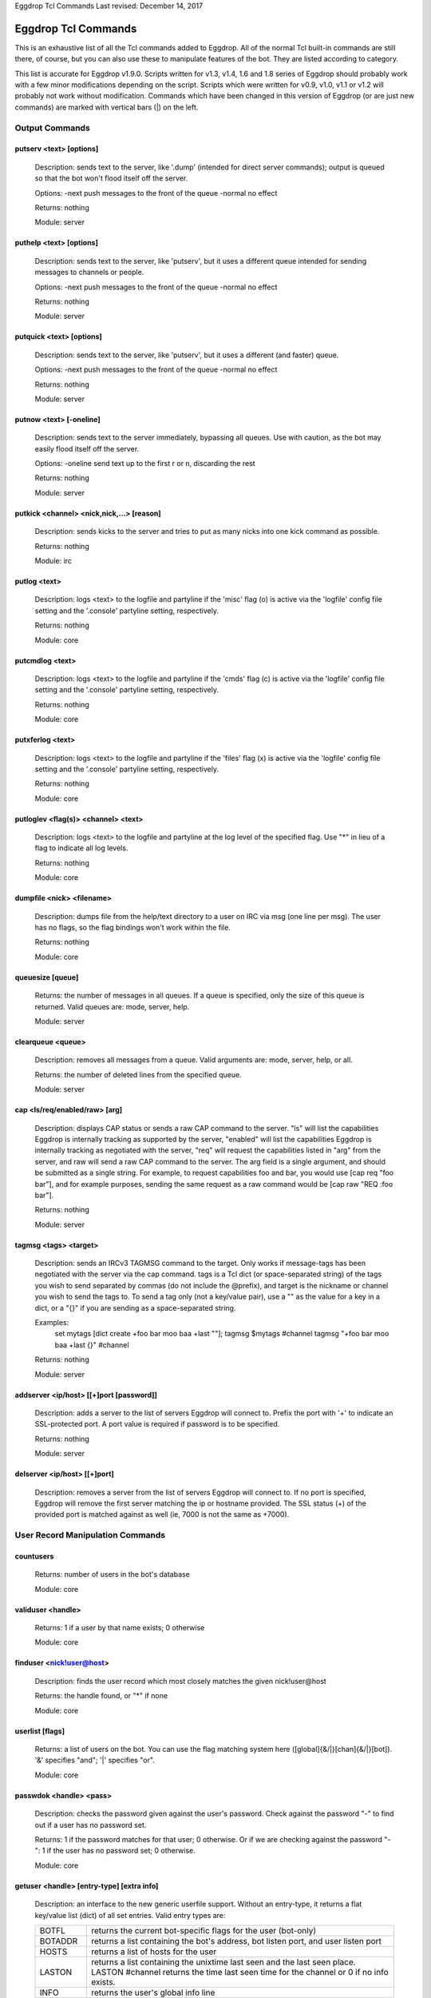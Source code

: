 Eggdrop Tcl Commands
Last revised: December 14, 2017

====================
Eggdrop Tcl Commands
====================


This is an exhaustive list of all the Tcl commands added to Eggdrop. All
of the normal Tcl built-in commands are still there, of course, but you
can also use these to manipulate features of the bot. They are listed
according to category.

This list is accurate for Eggdrop v1.9.0. Scripts written for v1.3, v1.4,
1.6 and 1.8 series of Eggdrop should probably work with a few minor modifications
depending on the script. Scripts which were written for v0.9, v1.0, v1.1
or v1.2 will probably not work without modification. Commands which have
been changed in this version of Eggdrop (or are just new commands) are
marked with vertical bars (|) on the left.

Output Commands
---------------

^^^^^^^^^^^^^^^^^^^^^^^^
putserv <text> [options]
^^^^^^^^^^^^^^^^^^^^^^^^

  Description: sends text to the server, like '.dump' (intended for direct server commands); output is queued so that the bot won't flood itself off the server.

  Options:
  -next    push messages to the front of the queue
  -normal  no effect

  Returns: nothing

  Module: server

^^^^^^^^^^^^^^^^^^^^^^^^
puthelp <text> [options]
^^^^^^^^^^^^^^^^^^^^^^^^

  Description: sends text to the server, like 'putserv', but it uses a different queue intended for sending messages to channels or people.

  Options:
  -next    push messages to the front of the queue
  -normal  no effect

  Returns: nothing

  Module: server

^^^^^^^^^^^^^^^^^^^^^^^^^
putquick <text> [options]
^^^^^^^^^^^^^^^^^^^^^^^^^

  Description: sends text to the server, like 'putserv', but it uses a different (and faster) queue.

  Options:
  -next    push messages to the front of the queue
  -normal  no effect

  Returns: nothing

  Module: server

^^^^^^^^^^^^^^^^^^^^^^^^
putnow <text> [-oneline]
^^^^^^^^^^^^^^^^^^^^^^^^

  Description: sends text to the server immediately, bypassing all queues. Use with caution, as the bot may easily flood itself off the server.

  Options:
  -oneline  send text up to the first \r or \n, discarding the rest

  Returns: nothing

  Module: server

^^^^^^^^^^^^^^^^^^^^^^^^^^^^^^^^^^^^^^^^^^
putkick <channel> <nick,nick,...> [reason]
^^^^^^^^^^^^^^^^^^^^^^^^^^^^^^^^^^^^^^^^^^

  Description: sends kicks to the server and tries to put as many nicks into one kick command as possible.

  Returns: nothing

  Module: irc

^^^^^^^^^^^^^
putlog <text>
^^^^^^^^^^^^^

  Description: logs <text> to the logfile and partyline if the 'misc' flag (o) is active via the 'logfile' config file setting and the '.console' partyline setting, respectively.

  Returns: nothing

  Module: core

^^^^^^^^^^^^^^^^
putcmdlog <text>
^^^^^^^^^^^^^^^^

  Description: logs <text> to the logfile and partyline if the 'cmds' flag (c) is active via the 'logfile' config file setting and the '.console' partyline setting, respectively.

  Returns: nothing

  Module: core

^^^^^^^^^^^^^^^^^
putxferlog <text>
^^^^^^^^^^^^^^^^^

  Description: logs <text> to the logfile and partyline if the 'files' flag (x) is active via the 'logfile' config file setting and the '.console' partyline setting, respectively.

  Returns: nothing

  Module: core

^^^^^^^^^^^^^^^^^^^^^^^^^^^^^^^^^^^^^
putloglev <flag(s)> <channel> <text>
^^^^^^^^^^^^^^^^^^^^^^^^^^^^^^^^^^^^^

  Description: logs <text> to the logfile and partyline at the log level of the specified flag. Use "*" in lieu of a flag to indicate all log levels.

  Returns: nothing

  Module: core

^^^^^^^^^^^^^^^^^^^^^^^^^^
dumpfile <nick> <filename>
^^^^^^^^^^^^^^^^^^^^^^^^^^

  Description: dumps file from the help/text directory to a user on IRC via msg (one line per msg). The user has no flags, so the flag bindings won't work within the file.

  Returns: nothing

  Module: core

^^^^^^^^^^^^^^^^^
queuesize [queue]
^^^^^^^^^^^^^^^^^

  Returns: the number of messages in all queues. If a queue is specified, only the size of this queue is returned. Valid queues are: mode, server, help.

  Module: server

^^^^^^^^^^^^^^^^^^
clearqueue <queue>
^^^^^^^^^^^^^^^^^^

  Description: removes all messages from a queue. Valid arguments are: mode, server, help, or all.

  Returns: the number of deleted lines from the specified queue.

  Module: server

^^^^^^^^^^^^^^^^^^^^^^^^^^^^^^^^
cap <ls/req/enabled/raw> [arg]
^^^^^^^^^^^^^^^^^^^^^^^^^^^^^^^^

  Description: displays CAP status or sends a raw CAP command to the server. "ls" will list the capabilities Eggdrop is internally tracking as supported by the server, "enabled" will list the capabilities Eggdrop is internally tracking as negotiated with the server, "req" will request the capabilities listed in "arg" from the server, and raw will send a raw CAP command to the server. The arg field is a single argument, and should be submitted as a single string. For example, to request capabilities foo and bar, you would use [cap req "foo bar"], and for example purposes, sending the same request as a raw command would be [cap raw "REQ :foo bar"].

  Returns: nothing

  Module: server

^^^^^^^^^^^^^^^^^^^^^^
tagmsg <tags> <target>
^^^^^^^^^^^^^^^^^^^^^^

  Description: sends an IRCv3 TAGMSG command to the target. Only works if message-tags has been negotiated with the server via the cap command. tags is a Tcl dict (or space-separated string) of the tags you wish to send separated by commas (do not include the @prefix), and target is the nickname or channel you wish to send the tags to. To send a tag only (not a key/value pair), use a "" as the value for a key in a dict, or a "{}" if you are sending as a space-separated string.

  Examples:
    set mytags [dict create +foo bar moo baa +last ""]; tagmsg $mytags #channel
    tagmsg "+foo bar moo baa +last {}" #channel

  Returns: nothing

  Module: server

^^^^^^^^^^^^^^^^^^^^^^^^^^^^^^^^^^^^^^^^
addserver <ip/host> [[+]port [password]]
^^^^^^^^^^^^^^^^^^^^^^^^^^^^^^^^^^^^^^^^
  Description: adds a server to the list of servers Eggdrop will connect to. Prefix the port with '+' to indicate an SSL-protected port. A port value is required if password is to be specified. 

  Returns: nothing

  Module: server

^^^^^^^^^^^^^^^^^^^^^^^^^^^^^
delserver <ip/host> [[+]port]
^^^^^^^^^^^^^^^^^^^^^^^^^^^^^

  Description: removes a server from the list of servers Eggdrop will connect to. If no port is specified, Eggdrop will remove the first server matching the ip or hostname provided. The SSL status (+) of the provided port is matched against as well (ie, 7000 is not the same as +7000).

User Record Manipulation Commands
---------------------------------

^^^^^^^^^^
countusers
^^^^^^^^^^

  Returns: number of users in the bot's database

  Module: core

^^^^^^^^^^^^^^^^^^
validuser <handle>
^^^^^^^^^^^^^^^^^^

  Returns: 1 if a user by that name exists; 0 otherwise

  Module: core

^^^^^^^^^^^^^^^^^^^^^^^^^
finduser <nick!user@host>
^^^^^^^^^^^^^^^^^^^^^^^^^

  Description: finds the user record which most closely matches the given nick!user\@host

  Returns: the handle found, or "*" if none

  Module: core

^^^^^^^^^^^^^^^^
userlist [flags]
^^^^^^^^^^^^^^^^

  Returns: a list of users on the bot. You can use the flag matching system here ([global]{&/\|}[chan]{&/\|}[bot]). '&' specifies "and"; '|' specifies "or".

  Module: core

^^^^^^^^^^^^^^^^^^^^^^^^
passwdok <handle> <pass>
^^^^^^^^^^^^^^^^^^^^^^^^

  Description: checks the password given against the user's password. Check against the password "-" to find out if a user has no password set.

  Returns: 1 if the password matches for that user; 0 otherwise. Or if we are checking against the password "-": 1 if the user has no password set; 0 otherwise.

  Module: core

^^^^^^^^^^^^^^^^^^^^^^^^^^^^^^^^^^^^^^^^^^
getuser <handle> [entry-type] [extra info]
^^^^^^^^^^^^^^^^^^^^^^^^^^^^^^^^^^^^^^^^^^

  Description: an interface to the new generic userfile support. Without an entry-type, it returns a flat key/value list (dict) of all set entries. Valid entry types are:

  +----------+-------------------------------------------------------------------------------------+
  | BOTFL    | returns the current bot-specific flags for the user (bot-only)                      |
  +----------+-------------------------------------------------------------------------------------+
  | BOTADDR  | returns a list containing the bot's address, bot listen port, and user listen port  |
  +----------+-------------------------------------------------------------------------------------+
  | HOSTS    | returns a list of hosts for the user                                                |
  +----------+-------------------------------------------------------------------------------------+
  | LASTON   | returns a list containing the unixtime last seen and the last seen place.           |
  |          | LASTON #channel returns the time last seen time for the channel or 0 if no info     |
  |          | exists.                                                                             |
  +----------+-------------------------------------------------------------------------------------+
  | INFO     | returns the user's global info line                                                 |
  +----------+-------------------------------------------------------------------------------------+
  | XTRA     | returns the user's XTRA info                                                        |
  +----------+-------------------------------------------------------------------------------------+
  | COMMENT  | returns the master-visible only comment for the user                                |
  +----------+-------------------------------------------------------------------------------------+
  | HANDLE   | returns the user's handle as it is saved in the userfile                            |
  +----------+-------------------------------------------------------------------------------------+
  | PASS     | returns the user's encrypted password                                               |
  +----------+-------------------------------------------------------------------------------------+

  For additional custom user fields, to include the deprecated "EMAIL" and "URL" fields, reference scripts/userinfo.tcl.

  Returns: info specific to each entry-type

  Module: core

^^^^^^^^^^^^^^^^^^^^^^^^^^^^^^^^^^^^^^^^^^
setuser <handle> <entry-type> [extra info]
^^^^^^^^^^^^^^^^^^^^^^^^^^^^^^^^^^^^^^^^^^

  Description: this is the counterpart of getuser. It lets you set the various values. Other then the ones listed below, the entry-types are the same as getuser's.

  +---------+---------------------------------------------------------------------------------------+
  | Type    | Extra Info                                                                            |
  +=========+=======================================================================================+
  | PASS    | <password>                                                                            |
  |         |   Password string (Empty value will clear the password)                               |
  +---------+---------------------------------------------------------------------------------------+
  | BOTADDR | <address> [bot listen port] [user listen port]                                        |
  |         |   Sets address, bot listen port and user listen port. If no listen ports are          |
  |         |   specified, only the bot address is updated. If only the bot listen port is          |
  |         |   specified, both the bot and user listen ports are set to the bot listen port.       |
  +---------+---------------------------------------------------------------------------------------+
  | HOSTS   | [hostmask]                                                                            |
  |         |   If no value is specified, all hosts for the user will be cleared. Otherwise, only   |
  |         |   *1* hostmask is added :P                                                            |
  +---------+---------------------------------------------------------------------------------------+
  | LASTON  | This setting has 3 forms.                                                             |
  |         |                                                                                       |
  |         | <unixtime> <place>                                                                    |
  |         |   sets global LASTON time. Standard values used by Eggdrop for <place> are partyline, |
  |         |   linked, unlinked, filearea, <#channel>, and <@remotebotname>, but can be set to     |
  |         |   anything.                                                                           |
  |         |                                                                                       |
  |         | <unixtime>                                                                            |
  |         |   sets global LASTON time (leaving the place field empty)                             |
  |         |                                                                                       |
  |         | <unixtime> <channel>                                                                  |
  |         |   sets a user's LASTON time for a channel (if it is a valid channel)                  |
  +---------+---------------------------------------------------------------------------------------+

  Returns: nothing

  Module: core

^^^^^^^^^^^^^^^^^^^^^^^^^^^^^^^^^^
chhandle <old-handle> <new-handle>
^^^^^^^^^^^^^^^^^^^^^^^^^^^^^^^^^^

  Description: changes a user's handle

  Returns: 1 on success; 0 if the new handle is invalid or already used, or if the user can't be found

  Module: core

^^^^^^^^^^^^^^^^^^^^^^^^^^^^^^^^^^^
chattr <handle> [changes [channel]]
^^^^^^^^^^^^^^^^^^^^^^^^^^^^^^^^^^^

  Description: changes the attributes for a user record, if you include any.
  Changes are of the form '+f', '-o', '+dk', '-o+d', etc. If changes are specified in the format of \|<changes> <channel>, the channel-specific flags for that channel are altered. You can now use the +o|-o #channel format here too.

  Returns: new flags for the user (if you made no changes, the current flags are returned). If a channel was specified, the global AND the channel-specific flags for that channel are returned in the format of globalflags|channelflags. "*" is returned if the specified user does not exist.

  Module: core

^^^^^^^^^^^^^^^^^^^^^^^^^^^^^^^^^^^^
botattr <handle> [changes [channel]]
^^^^^^^^^^^^^^^^^^^^^^^^^^^^^^^^^^^^

  Description: similar to chattr except this modifies bot flags rather than normal user attributes.

  Returns: new flags for the bot (if you made no changes, the current flags are returned). If a channel was specified, the global AND the channel-specific flags for that channel are returned in the format of globalflags|channelflags. "*" is returned if the specified bot does not exist.

  Module: core

^^^^^^^^^^^^^^^^^^^^^^^^^^^^^^^^^^^^
matchattr <handle> <flags> [channel]
^^^^^^^^^^^^^^^^^^^^^^^^^^^^^^^^^^^^

  Description: checks if the flags of the specified user match the flags provided. Default matching pattern uses the | (OR) convention. For example, specifying +mn for flags will check if the user has the m OR n flag.

+------------+-----------------------------------------------------------------+
| Flag Mask  | Action                                                          |
+============+=================================================================+
| +m         + Checks if the user has the m global flag                        |
+------------+-----------------------------------------------------------------+
| +mn        | Checks if the user has the m or n global flag                   |
+------------+-----------------------------------------------------------------+
| +mn&       | Checks if the user has the m and n global flag                  |
+------------+-----------------------------------------------------------------+
| \|+o #foo  | Checks if the user has the o channel flag for #foo              |
+------------+-----------------------------------------------------------------+
| &mn #foo   | Checks if the user has the m and n channel flag for #foo        |
+------------+-----------------------------------------------------------------+
| +o|+n #foo | Checks if the user has the o global flag, or the n channel      |
|            | flag for #foo                                                   |
+------------+-----------------------------------------------------------------+
| +m&+v      | Checks if the user has the m global flag, and the v channel     |
|            | flag for #foo                                                   |
+------------+-----------------------------------------------------------------+
| -m         | Checks if the user does not have the m global flag              |
+------------+-----------------------------------------------------------------+
| \|-n #foo  | Checks if the user does not have the n channel flag for #foo    |
+------------+-----------------------------------------------------------------+
| +m|-n #foo | Checks if the user has the global m flag or does not have a     |
|            | channel n flag for #foo                                         |
+------------+-----------------------------------------------------------------+
| -n&-m #foo | Searches if the user does not have the global n flag and does   |
|            | not have the channel m flag for #foo                            |
+------------+-----------------------------------------------------------------+
| ||+b       | Searches if the user has the bot flag b                         |
+------------+-----------------------------------------------------------------+

  Returns: 1 if the specified user has the flags matching the provided mask; 0 otherwise

  Module: core

^^^^^^^^^^^^^^^^^^^^^^^^^^^
adduser <handle> [hostmask]
^^^^^^^^^^^^^^^^^^^^^^^^^^^

  Description: creates a new user entry with the handle and hostmask given (with no password and the default flags)

  Returns: 1 if successful; 0 if the handle already exists

  Module: core

^^^^^^^^^^^^^^^^^^^^^^^^^^^^^^^^^^^^^^^^^^^^^^
addbot <handle> <address> [botport [userport]]
^^^^^^^^^^^^^^^^^^^^^^^^^^^^^^^^^^^^^^^^^^^^^^
  Description: adds a new bot to the userlist with the handle and botaddress given (with no password and no flags). <address> format is one of:

  - ipaddress
  - ipv4address:botport/userport    [DEPRECATED]
  - [ipv6address]:botport/userport  [DEPRECATED]

NOTE 1: The []s around the ipv6address argument are literal []s, not optional arguments.
NOTE 2: In the deprecated formats, an additional botport and/or userport given as follow-on arguments are ignored.

  Returns: 1 if successful; 0 if the bot already exists or a port is invalid

  Module: core

^^^^^^^^^^^^^^^^
deluser <handle>
^^^^^^^^^^^^^^^^

  Description: attempts to erase the user record for a handle

  Returns: 1 if successful, 0 if no such user exists

  Module: core

^^^^^^^^^^^^^^^^^^^^^^^^^^^
delhost <handle> <hostmask>
^^^^^^^^^^^^^^^^^^^^^^^^^^^

  Description: deletes a hostmask from a user's host list

  Returns: 1 on success; 0 if the hostmask (or user) doesn't exist

  Module: core

^^^^^^^^^^^^^^^^^^^^^^^^^^^^^
addchanrec <handle> <channel>
^^^^^^^^^^^^^^^^^^^^^^^^^^^^^

  Description: adds a channel record for a user

  Returns: 1 on success; 0 if the user or channel does not exist

  Module: channels

^^^^^^^^^^^^^^^^^^^^^^^^^^^^^
delchanrec <handle> <channel>
^^^^^^^^^^^^^^^^^^^^^^^^^^^^^

  Description: removes a channel record for a user. This includes all associated channel flags.

  Returns: 1 on success; 0 if the user or channel does not exist

  Module: channels

^^^^^^^^^^^^^^^^^^^^^^^^^^^^^
haschanrec <handle> <channel>
^^^^^^^^^^^^^^^^^^^^^^^^^^^^^

  Returns: 1 if the given handle has a chanrec for the specified channel; 0 otherwise

  Module: channels

^^^^^^^^^^^^^^^^^^^^^^^^^^^^^^
getchaninfo <handle> <channel>
^^^^^^^^^^^^^^^^^^^^^^^^^^^^^^

  Returns: info line for a specific channel (behaves just like 'getinfo')

  Module: channels

^^^^^^^^^^^^^^^^^^^^^^^^^^^^^^^^^^^^^
setchaninfo <handle> <channel> <info>
^^^^^^^^^^^^^^^^^^^^^^^^^^^^^^^^^^^^^

  Description: sets the info line on a specific channel for a user. If info is "none", it will be removed.

  Returns: nothing

  Module: channels

^^^^^^^^^^^^^^^^^^^^^^^^^^^^^^^^^^^^^^^^^^^^^^^^^^^^^^^^^^^^^^^^^^^
newchanban <channel> <ban> <creator> <comment> [lifetime] [options]
^^^^^^^^^^^^^^^^^^^^^^^^^^^^^^^^^^^^^^^^^^^^^^^^^^^^^^^^^^^^^^^^^^^

  Description: adds a ban to the ban list of a channel; creator is given credit for the ban in the ban list. lifetime is specified in minutes. If lifetime is not specified, ban-time (usually 60) is used. Setting the lifetime to 0 makes it a permanent ban.

  Options:
      
  +-----------+-------------------------------------------------------------------------------------+
  |sticky     | forces the ban to be always active on a channel, even with dynamicbans on           |
  +-----------+-------------------------------------------------------------------------------------+


  Returns: nothing

  Module: channels

^^^^^^^^^^^^^^^^^^^^^^^^^^^^^^^^^^^^^^^^^^^^^^^^^^^^^
newban <ban> <creator> <comment> [lifetime] [options]
^^^^^^^^^^^^^^^^^^^^^^^^^^^^^^^^^^^^^^^^^^^^^^^^^^^^^

  Description: adds a ban to the global ban list (which takes effect on all channels); creator is given credit for the ban in the ban list. lifetime is specified in minutes. If lifetime is not specified, default-ban-time (usually 120) is used. Setting the lifetime to 0 makes it a permanent ban.

  Options:

  +-----------+-------------------------------------------------------------------------------------+
  |sticky     | forces the ban to be always active on a channel, even with dynamicbans on           |
  +-----------+-------------------------------------------------------------------------------------+

  Returns: nothing

  Module: channels

^^^^^^^^^^^^^^^^^^^^^^^^^^^^^^^^^^^^^^^^^^^^^^^^^^^^^^^^^^^^^^^^^^^^^^^^^
newchanexempt <channel> <exempt> <creator> <comment> [lifetime] [options]
^^^^^^^^^^^^^^^^^^^^^^^^^^^^^^^^^^^^^^^^^^^^^^^^^^^^^^^^^^^^^^^^^^^^^^^^^

  Description: adds a exempt to the exempt list of a channel; creator is given credit for the exempt in the exempt list. lifetime is specified in minutes. If lifetime is not specified, exempt-time (usually 60) is used. Setting the lifetime to 0 makes it a permanent exempt. The exempt will not be removed until the corresponding ban has been removed. For timed bans, once the time period has expired, the exempt will not be removed until the corresponding ban has either expired or been removed.

  Options:

  +-----------+-------------------------------------------------------------------------------------+
  |sticky     | forces the exempt to be always active on a channel, even with dynamicexempts on     |
  +-----------+-------------------------------------------------------------------------------------+

  Returns: nothing

  Module: channels

^^^^^^^^^^^^^^^^^^^^^^^^^^^^^^^^^^^^^^^^^^^^^^^^^^^^^^^^^^^
newexempt <exempt> <creator> <comment> [lifetime] [options]
^^^^^^^^^^^^^^^^^^^^^^^^^^^^^^^^^^^^^^^^^^^^^^^^^^^^^^^^^^^

  Description: adds a exempt to the global exempt list (which takes effect on all channels); creator is given credit for the exempt in the exempt list. lifetime is specified in minutes. If lifetime is not specified, exempt-time (usually 60) is used. Setting the lifetime to 0 makes it a permanent exempt. The exempt will not be removed until the corresponding ban has been removed.

  Options:

  +-----------+-------------------------------------------------------------------------------------+
  |sticky     | forces the exempt to be always active on a channel, even with dynamicexempts on     |
  +-----------+-------------------------------------------------------------------------------------+

  Returns: nothing

  Module: channels

^^^^^^^^^^^^^^^^^^^^^^^^^^^^^^^^^^^^^^^^^^^^^^^^^^^^^^^^^^^^^^^^^^^^^^^^^
newchaninvite <channel> <invite> <creator> <comment> [lifetime] [options]
^^^^^^^^^^^^^^^^^^^^^^^^^^^^^^^^^^^^^^^^^^^^^^^^^^^^^^^^^^^^^^^^^^^^^^^^^

  Description: adds a invite to the invite list of a channel; creator is given credit for the invite in the invite list. lifetime is specified in minutes. If lifetime is not specified, invite-time (usually 60) is used. Setting the lifetime to 0 makes it a permanent invite. The invite will not be removed until the channel has gone -i.

  Options:

  +-----------+-------------------------------------------------------------------------------------+
  |sticky     | forces the invite to be always active on a channel, even with dynamicinvites on     |
  +-----------+-------------------------------------------------------------------------------------+

  Returns: nothing

  Module: channels

^^^^^^^^^^^^^^^^^^^^^^^^^^^^^^^^^^^^^^^^^^^^^^^^^^^^^^^^^^^
newinvite <invite> <creator> <comment> [lifetime] [options]
^^^^^^^^^^^^^^^^^^^^^^^^^^^^^^^^^^^^^^^^^^^^^^^^^^^^^^^^^^^

  Description: adds a invite to the global invite list (which takes effect on all channels); creator is given credit for the invite in the invite list. lifetime is specified in minutes. If lifetime is not specified, invite-time (usually 60) is used. Setting the lifetime to 0 makes it a permanent invite. The invite will not be removed until the channel has gone -i.

  Options:

  +-----------+-------------------------------------------------------------------------------------+
  |sticky     | forces the invite to be always active on a channel, even with dynamicinvites on     |
  +-----------+-------------------------------------------------------------------------------------+

  Returns: nothing

  Module: channels

^^^^^^^^^^^^^^^^^^^^^^^^^^^^
stickban <banmask> [channel]
^^^^^^^^^^^^^^^^^^^^^^^^^^^^

  Description: makes a ban sticky, or, if a channel is specified, then it is set sticky on that channel only.

  Returns: 1 on success; 0 otherwise

  Module: channels

^^^^^^^^^^^^^^^^^^^^^^^^^^^^^^
unstickban <banmask> [channel]
^^^^^^^^^^^^^^^^^^^^^^^^^^^^^^

  Description: makes a ban no longer sticky, or, if a channel is specified, then it is unstuck on that channel only.

  Returns: 1 on success; 0 otherwise

  Module: channels

^^^^^^^^^^^^^^^^^^^^^^^^^^^^^^^^^^
stickexempt <exemptmask> [channel]
^^^^^^^^^^^^^^^^^^^^^^^^^^^^^^^^^^

  Description: makes an exempt sticky, or, if a channel is specified, then it is set sticky on that channel only.

  Returns: 1 on success; 0 otherwise

  Module: channels

^^^^^^^^^^^^^^^^^^^^^^^^^^^^^^^^^^^^
unstickexempt <exemptmask> [channel]
^^^^^^^^^^^^^^^^^^^^^^^^^^^^^^^^^^^^

  Description: makes an exempt no longer sticky, or, if a channel is specified, then it is unstuck on that channel only.

  Returns: 1 on success; 0 otherwise

  Module: channels

^^^^^^^^^^^^^^^^^^^^^^^^^^^^^^^^^^
stickinvite <invitemask> [channel]
^^^^^^^^^^^^^^^^^^^^^^^^^^^^^^^^^^
  Description: makes an invite sticky, or, if a channel is specified, then it is set sticky on that channel only.

  Returns: 1 on success; 0 otherwise

  Module: channels

^^^^^^^^^^^^^^^^^^^^^^^^^^^^^^^^^^^^
unstickinvite <invitemask> [channel]
^^^^^^^^^^^^^^^^^^^^^^^^^^^^^^^^^^^^

  Description: makes an invite no longer sticky, or, if a channel is specified, then it is unstuck on that channel only.

  Returns: 1 on success; 0 otherwise

  Module: channels

^^^^^^^^^^^^^^^^^^^^^^^^^^^
killchanban <channel> <ban>
^^^^^^^^^^^^^^^^^^^^^^^^^^^

  Description: removes a ban from the ban list for a channel

  Returns: 1 on success; 0 otherwise

  Module: channels

^^^^^^^^^^^^^
killban <ban>
^^^^^^^^^^^^^

  Description: removes a ban from the global ban list

  Returns: 1 on success; 0 otherwise

  Module: channels

^^^^^^^^^^^^^^^^^^^^^^^^^^^^^^^^^
killchanexempt <channel> <exempt>
^^^^^^^^^^^^^^^^^^^^^^^^^^^^^^^^^

  Description: removes an exempt from the exempt list for a channel

  Returns: 1 on success; 0 otherwise

  Module: channels

^^^^^^^^^^^^^^^^^^^
killexempt <exempt>
^^^^^^^^^^^^^^^^^^^

  Description: removes an exempt from the global exempt list

  Returns: 1 on success; 0 otherwise

  Module: channels

^^^^^^^^^^^^^^^^^^^^^^^^^^^^^^^^^
killchaninvite <channel> <invite>
^^^^^^^^^^^^^^^^^^^^^^^^^^^^^^^^^

  Description: removes an invite from the invite list for a channel

  Returns: 1 on success; 0 otherwise

  Module: channels

^^^^^^^^^^^^^^^^^^^
killinvite <invite>
^^^^^^^^^^^^^^^^^^^

  Description: removes an invite from the global invite list

  Returns: 1 on success; 0 otherwise

  Module: channels

^^^^^^^^^^^^^^^^^^^^^
ischanjuped <channel>
^^^^^^^^^^^^^^^^^^^^^

  Returns: 1 if the channel is juped, and the bot is unable to join; 0 otherwise

  Module: channels

^^^^^^^^^^^^^^^^^^^^^
isban <ban> [channel]
^^^^^^^^^^^^^^^^^^^^^

  Returns: 1 if the specified ban is in the global ban list; 0 otherwise. If a channel is specified, that channel's ban list is checked as well.

  Module: channels

^^^^^^^^^^^^^^^^^^^^^^^^^
ispermban <ban> [channel]
^^^^^^^^^^^^^^^^^^^^^^^^^

  Returns: 1 if the specified ban is in the global ban list AND is marked as permanent; 0 otherwise. If a channel is specified, that channel's ban list is checked as well.

  Module: channels

^^^^^^^^^^^^^^^^^^^^^^^^^^^
isexempt <exempt> [channel]
^^^^^^^^^^^^^^^^^^^^^^^^^^^

  Returns: 1 if the specified exempt is in the global exempt list; 0 otherwise. If a channel is specified, that channel's exempt list is checked as well.

  Module: channels

^^^^^^^^^^^^^^^^^^^^^^^^^^^^^^^
ispermexempt <exempt> [channel]
^^^^^^^^^^^^^^^^^^^^^^^^^^^^^^^

  Returns: 1 if the specified exempt is in the global exempt list AND is marked as permanent; 0 otherwise. If a channel is specified, that channel's exempt list is checked as well.

  Module: channels

^^^^^^^^^^^^^^^^^^^^^^^^^^^
isinvite <invite> [channel]
^^^^^^^^^^^^^^^^^^^^^^^^^^^

  Returns: 1 if the specified invite is in the global invite list; 0 otherwise. If a channel is specified, that channel's invite list is checked as well.

  Module: channels

^^^^^^^^^^^^^^^^^^^^^^^^^^^^^^^
isperminvite <invite> [channel]
^^^^^^^^^^^^^^^^^^^^^^^^^^^^^^^

  Returns: 1 if the specified invite is in the global invite list AND is marked as permanent; 0 otherwise. If a channel is specified, that channel's invite list is checked as well.

  Module: channels

^^^^^^^^^^^^^^^^^^^^^^^^^^^
isbansticky <ban> [channel]
^^^^^^^^^^^^^^^^^^^^^^^^^^^

  Returns: 1 if the specified ban is marked as sticky in the global ban list; 0 otherwise. If a channel is specified, that channel's ban list is checked as well.

  Module: channels

^^^^^^^^^^^^^^^^^^^^^^^^^^^^^^^^^
isexemptsticky <exempt> [channel]
^^^^^^^^^^^^^^^^^^^^^^^^^^^^^^^^^

  Returns: 1 if the specified exempt is marked as sticky in the global exempt list; 0 otherwise. If a channel is specified, that channel's exempt list is checked as well.

  Module: channels

^^^^^^^^^^^^^^^^^^^^^^^^^^^^^^^^^
isinvitesticky <invite> [channel]
^^^^^^^^^^^^^^^^^^^^^^^^^^^^^^^^^

  Returns: 1 if the specified invite is marked as sticky in the global invite list; 0 otherwise. If a channel is specified, that channel's invite list is checked as well.

  Module: channels

^^^^^^^^^^^^^^^^^^^^^^^^^^^^^^^^^^^
matchban <nick!user@host> [channel]
^^^^^^^^^^^^^^^^^^^^^^^^^^^^^^^^^^^

  Returns: 1 if the specified nick!user\@host matches a ban in the global ban list; 0 otherwise. If a channel is specified, that channel's ban list is checked as well.

  Module: channels

^^^^^^^^^^^^^^^^^^^^^^^^^^^^^^^^^^^^^^
matchexempt <nick!user@host> [channel]
^^^^^^^^^^^^^^^^^^^^^^^^^^^^^^^^^^^^^^

  Returns: 1 if the specified nick!user\@host matches an exempt in the global exempt list; 0 otherwise. If a channel is specified, that channel's exempt list is checked as well.

  Module: channels

^^^^^^^^^^^^^^^^^^^^^^^^^^^^^^^^^^^^^^
matchinvite <nick!user@host> [channel]
^^^^^^^^^^^^^^^^^^^^^^^^^^^^^^^^^^^^^^

  Returns: 1 if the specified nick!user\@host matches an invite in the global invite list; 0 otherwise. If a channel is specified, that
  channel's invite list is checked as well.

  Module: channels

^^^^^^^^^^^^^^^^^
banlist [channel]
^^^^^^^^^^^^^^^^^

  Returns: a list of global bans, or, if a channel is specified, a list of channel-specific bans. Each entry is a sublist containing: hostmask, comment, expiration timestamp, time added, last time active, and creator. The three timestamps are in unixtime format.

  Module: channels

^^^^^^^^^^^^^^^^^^^^
exemptlist [channel]
^^^^^^^^^^^^^^^^^^^^

  Returns: a list of global exempts, or, if a channel is specified, a list of channel-specific exempts. Each entry is a sublist containing: hostmask, comment, expiration timestamp, time added, last time active, and creator. The three timestamps are in unixtime format.

  Module: channels

^^^^^^^^^^^^^^^^^^^^
invitelist [channel]
^^^^^^^^^^^^^^^^^^^^

  Returns: a list of global invites, or, if a channel is specified, a list of channel-specific invites. Each entry is a sublist containing: hostmask, comment, expiration timestamp, time added, last time active, and creator. The three timestamps are in unixtime format.

  Module: channels

^^^^^^^^^^^^^^^^^^^^^^^^^^^^^^^^^^^^^^^^^^^^^^^^^^^
newignore <hostmask> <creator> <comment> [lifetime]
^^^^^^^^^^^^^^^^^^^^^^^^^^^^^^^^^^^^^^^^^^^^^^^^^^^

  Description: adds an entry to the ignore list; creator is given credit for the ignore. lifetime is how many minutes until the ignore expires and is removed. If lifetime is not specified, ignore-time (usually 60) is used. Setting the lifetime to 0 makes it a permanent ignore.

  Returns: nothing

  Module: core

^^^^^^^^^^^^^^^^^^^^^
killignore <hostmask>
^^^^^^^^^^^^^^^^^^^^^
  Description: removes an entry from the ignore list

  Returns: 1 if successful; 0 otherwise

  Module: core

^^^^^^^^^^
ignorelist
^^^^^^^^^^

  Returns: a list of ignores. Each entry is a sublist containing: hostmask, comment, expiration timestamp, time added, and creator. The timestamps are in unixtime format.

  Module: core

^^^^^^^^^^^^^^^^^^^
isignore <hostmask>
^^^^^^^^^^^^^^^^^^^

  Returns: 1 if the ignore is in the list; 0 otherwise

  Module: core

^^^^
save
^^^^

  Description: writes the user and channel files to disk

  Returns: nothing

  Module: core

^^^^^^
reload
^^^^^^

  Description: loads the userfile from disk, replacing whatever is in memory

  Returns: nothing

  Module: core

^^^^^^
backup
^^^^^^
  Description: makes a simple backup of the userfile that's on disk. If the channels module is loaded, this also makes a simple backup of the channel file.

  Returns: nothing

  Module: core

^^^^^^^^^^^^^
getting-users
^^^^^^^^^^^^^

  Returns: 1 if the bot is currently downloading a userfile from a sharebot (and hence, user records are about to drastically change); 0 if not

  Module: core

Channel Commands
----------------

^^^^^^^^^^^^^^^^^^^^^^^^^^^^^^^^
channel add <name> [option-list]
^^^^^^^^^^^^^^^^^^^^^^^^^^^^^^^^

  Description: adds a channel record for the bot to monitor. The full list of possible options are given in doc/settings/mod.channels. Note that the channel options must be in a list (enclosed in {}).

  Returns: nothing

  Module: channels

^^^^^^^^^^^^^^^^^^^^^^^^^^^^^^^
channel set <name> <options...>
^^^^^^^^^^^^^^^^^^^^^^^^^^^^^^^

  Description: sets options for the channel specified. The full list of possible options are given in doc/settings/mod.channels.

  Returns: nothing

  Module: channels

^^^^^^^^^^^^^^^^^^^
channel info <name>
^^^^^^^^^^^^^^^^^^^

  Returns: a list of info about the specified channel's settings.

  Module: channels

^^^^^^^^^^^^^^^^^^^^^^^^^^^^
channel get <name> [setting]
^^^^^^^^^^^^^^^^^^^^^^^^^^^^

  Returns: The value of the setting you specify. For flags, a value of 0 means it is disabled (-), and non-zero means enabled (+). If no setting is specified, a flat list of all available settings and their values will be returned.

  Module: channels

^^^^^^^^^^^^^^^^^^^^^
channel remove <name>
^^^^^^^^^^^^^^^^^^^^^

  Description: removes a channel record from the bot and makes the bot no longer monitor the channel

  Returns: nothing

  Module: channels

^^^^^^^^^^^^
savechannels
^^^^^^^^^^^^

  Description: saves the channel settings to the channel-file if one is defined.

  Returns: nothing

  Module: channels

^^^^^^^^^^^^
loadchannels
^^^^^^^^^^^^
  Description: reloads the channel settings from the channel-file if one is defined.

  Returns: nothing

  Module: channels

^^^^^^^^
channels
^^^^^^^^

  Returns: a list of the channels the bot has a channel record for

  Module: channels

^^^^^^^^^^^^^^^^^^^^^^^^^^^^^
channame2dname <channel-name>
^^^^^^^^^^^^^^^^^^^^^^^^^^^^^
^^^^^^^^^^^^^^^^^^^^^^^^^^^^^^
chandname2name <channel-dname>
^^^^^^^^^^^^^^^^^^^^^^^^^^^^^^

  Description: these two functions are important to correctly support !channels. The bot differentiates between channel description names (chan dnames) and real channel names (chan names). The chan dnames are what you would normally call the channel, such as "!channel". The chan names are what the IRC server uses to identify the channel. They consist of the chan dname prefixed with an ID; such as "!ABCDEchannel".

  For bot functions like isop, isvoice, etc. you need to know the chan dnames. If you communicate with the server, you usually get the chan name, though. That's what you need the channame2dname function for.

  If you only have the chan dname and want to directly send raw server commands, use the chandname2name command.

  NOTE: For non-!channels, chan dname and chan name are the same.

  Module: irc

^^^^^^^^^^^^^^^^
isbotnick <nick>
^^^^^^^^^^^^^^^^

  Returns: 1 if the nick matches the botnick; 0 otherwise

  Module: server

^^^^^^^^^^^^^^^^^
botisop [channel]
^^^^^^^^^^^^^^^^^

  Returns: 1 if the bot has ops on the specified channel (or any channel if no channel is specified); 0 otherwise

  Module: irc

^^^^^^^^^^^^^^^^^^^^^
botishalfop [channel]
^^^^^^^^^^^^^^^^^^^^^

  Returns: 1 if the bot has halfops on the specified channel (or any channel if no channel is specified); 0 otherwise

  Module: irc

^^^^^^^^^^^^^^^^^^^^
botisvoice [channel]
^^^^^^^^^^^^^^^^^^^^

  Returns: 1 if the bot has a voice on the specified channel (or any channel if no channel is specified); 0 otherwise

  Module: irc

^^^^^^^^^^^^^^^^^^^
botonchan [channel]
^^^^^^^^^^^^^^^^^^^

  Returns: 1 if the bot is on the specified channel (or any channel if no channel is specified); 0 otherwise

  Module: irc

^^^^^^^^^^^^^^^^^^^^^^^^^
isop <nickname> [channel]
^^^^^^^^^^^^^^^^^^^^^^^^^

  Returns: 1 if someone by the specified nickname is on the channel (or any channel if no channel name is specified) and has ops; 0 otherwise

  Module: irc

^^^^^^^^^^^^^^^^^^^^^^^^^^^^^
ishalfop <nickname> [channel]
^^^^^^^^^^^^^^^^^^^^^^^^^^^^^

  Returns: 1 if someone by the specified nickname is on the channel (or any channel if no channel name is specified) and has halfops; 0 otherwise

  Module: irc

^^^^^^^^^^^^^^^^^^^^^^^^^^
wasop <nickname> <channel>
^^^^^^^^^^^^^^^^^^^^^^^^^^

  Returns: 1 if someone that just got opped/deopped in the chan had op before the modechange; 0 otherwise

  Module: irc

^^^^^^^^^^^^^^^^^^^^^^^^^^^^^^
washalfop <nickname> <channel>
^^^^^^^^^^^^^^^^^^^^^^^^^^^^^^

  Returns: 1 if someone that just got halfopped/dehalfopped in the chan had halfop before the modechange; 0 otherwise

  Module: irc

^^^^^^^^^^^^^^^^^^^^^^^^^^^^
isvoice <nickname> [channel]
^^^^^^^^^^^^^^^^^^^^^^^^^^^^

  Returns: 1 if someone by that nickname is on the channel (or any channel if no channel is specified) and has voice (+v); 0 otherwise

  Module: irc

^^^^^^^^^^^^^^^^^^^^^^^^^^^
onchan <nickname> [channel]
^^^^^^^^^^^^^^^^^^^^^^^^^^^
  Returns: 1 if someone by that nickname is on the specified channel (or any channel if none is specified); 0 otherwise

  Module: irc

^^^^^^^^^^^^^^^^^^^^^^^^^^^^^^
nick2hand <nickname> [channel]
^^^^^^^^^^^^^^^^^^^^^^^^^^^^^^

  Returns: the handle of a nickname on a channel. If a channel is not specified, the bot will check all of its channels. If the nick is not found, "" is returned. If the nick is found but does not have a handle, "*" is returned.

  Module: irc

^^^^^^^^^^^^^^^^^^^^^^^^^^^^
hand2nick <handle> [channel]
^^^^^^^^^^^^^^^^^^^^^^^^^^^^

  Returns: nickname of the first person on the specified channel (if one is specified) whose nick!user\@host matches the given handle; "" is returned if no match is found. If no channel is specified, all channels are checked.

  Module: irc

^^^^^^^^^^^^^^^^^^^^^^^^^^^^^
handonchan <handle> [channel]
^^^^^^^^^^^^^^^^^^^^^^^^^^^^^

  Returns: 1 if the the nick!user\@host for someone on the channel (or any channel if no channel name is specified) matches for the handle given; 0 otherwise

  Module: irc

^^^^^^^^^^^^^^^^^^^^^^^^^
ischanban <ban> <channel>
^^^^^^^^^^^^^^^^^^^^^^^^^

  Returns: 1 if the specified ban is on the given channel's ban list (not the bot's banlist for the channel)

  Module: irc

^^^^^^^^^^^^^^^^^^^^^^^^^^^^^^^
ischanexempt <exempt> <channel>
^^^^^^^^^^^^^^^^^^^^^^^^^^^^^^^

  Returns: 1 if the specified exempt is on the given channel's exempt list (not the bot's exemptlist for the channel)

  Module: irc

^^^^^^^^^^^^^^^^^^^^^^^^^^^^^^^
ischaninvite <invite> <channel>
^^^^^^^^^^^^^^^^^^^^^^^^^^^^^^^

  Returns: 1 if the specified invite is on the given channel's invite list (not the bot's invitelist for the channel)

  Module: irc

^^^^^^^^^^^^^^^^^^
chanbans <channel>
^^^^^^^^^^^^^^^^^^

  Returns: a list of the current bans on the channel. Each element is a sublist of the form {<ban> <bywho> <age>}. age is seconds from the bot's point of view

  Module: irc

^^^^^^^^^^^^^^^^^^^^^
chanexempts <channel>
^^^^^^^^^^^^^^^^^^^^^

  Returns: a list of the current exempts on the channel. Each element is a sublist of the form {<exempts> <bywho> <age>}. age is seconds from the bot's point of view

  Module: irc

^^^^^^^^^^^^^^^^^^^^^
chaninvites <channel>
^^^^^^^^^^^^^^^^^^^^^

  Returns: a list of the current invites on the channel. Each element is a sublist of the form {<invites> <bywho> <age>}. age is seconds from the bot's point of view

  Module: irc

^^^^^^^^^^^^^^^^^^^
resetbans <channel>
^^^^^^^^^^^^^^^^^^^

  Description: removes all bans on the channel that aren't in the bot's ban list and refreshes any bans that should be on the channel but aren't

  Returns: nothing

  Module: irc

^^^^^^^^^^^^^^^^^^^^^^
resetexempts <channel>
^^^^^^^^^^^^^^^^^^^^^^

  Description: removes all exempt on the channel that aren't in the bot's exempt list and refreshes any exempts that should be on the channel but aren't

  Returns: nothing

  Module: irc

^^^^^^^^^^^^^^^^^^^^^^
resetinvites <channel>
^^^^^^^^^^^^^^^^^^^^^^

  Description: removes all invites on the channel that aren't in the bot's invite list and refreshes any invites that should be on the channel but aren't

  Returns: nothing

  Module: irc

^^^^^^^^^^^^^^^^^^^^^^^^^^^^^^
resetchanidle [nick] <channel>
^^^^^^^^^^^^^^^^^^^^^^^^^^^^^^

  Description: resets the channel idle time for the given nick or for all nicks on the channel if no nick is specified.

  Returns: nothing

  Module: irc

^^^^^^^^^^^^^^^^^^^^^^^^^^^^^^
resetchanjoin [nick] <channel>
^^^^^^^^^^^^^^^^^^^^^^^^^^^^^^
  Description: resets the channel join time for the given nick or for all nicks on the channel if no nick is specified.

  Returns: nothing

  Module: irc

^^^^^^^^^^^^^^^^^^^^^^^^^^^
resetchan <channel> [flags]
^^^^^^^^^^^^^^^^^^^^^^^^^^^

  Description: rereads in the channel info from the server. If flags are specified, only the required information will be reset, according to the given flags. Available flags:

  +-----+---------------------------+
  | b   | reset channel bans        |
  +-----+---------------------------+
  | e   | reset channel exempts     |
  +-----+---------------------------+
  | I   | reset channel invites     |
  +-----+---------------------------+
  | m   | refresh channel modes     |
  +-----+---------------------------+
  | t   | refresh channel topic     |
  +-----+---------------------------+
  | w   | refresh memberlist        |
  +-----+---------------------------+

  Returns: nothing

  Module: irc

^^^^^^^^^^^^^^^^^^^^^^^^^^^^^^^^
getchanhost <nickname> [channel]
^^^^^^^^^^^^^^^^^^^^^^^^^^^^^^^^

  Returns: user\@host of the specified nickname (the nickname is not included in the returned host). If a channel is not specified, bot will check all of its channels. If the nickname is not on the channel(s), "" is returned.

  Module: irc

^^^^^^^^^^^^^^^^^^^^^^^^^^^^^^^^
getchanjoin <nickname> <channel>
^^^^^^^^^^^^^^^^^^^^^^^^^^^^^^^^

  Returns: timestamp (unixtime format) of when the specified nickname joined the channel if available, 0 otherwise. Note that after a channel reset this information will be lost, even if previously available.

  Module: irc

^^^^^^^^^^^^^^^^^^^^^^^^^^^^
onchansplit <nick> [channel]
^^^^^^^^^^^^^^^^^^^^^^^^^^^^

  Returns: 1 if that nick is split from the channel (or any channel if no channel is specified); 0 otherwise

  Module: irc

^^^^^^^^^^^^^^^^^^^^^^^^^^^^^^^^^^^^^^^^^
chanlist <channel> [flags][<&|>chanflags]
^^^^^^^^^^^^^^^^^^^^^^^^^^^^^^^^^^^^^^^^^

  Description: flags are any global flags; the '&' or '\|' denotes to look for channel specific flags, where '&' will return users having ALL chanflags and '|' returns users having ANY of the chanflags (See matchattr above for additional examples).

  Returns: Searching for flags optionally preceded with a '+' will return a list of nicknames that have all the flags listed. Searching for flags preceded with a '-' will return a list of nicknames that do not have have any of the flags (differently said, '-' will hide users that have all flags listed). If no flags are given, all of the nicknames on the channel are returned.

  Please note that if you're executing chanlist after a part or sign bind, the gone user will still be listed, so you can check for wasop, isop, etc.

  Module: irc

^^^^^^^^^^^^^^^^^^^^^^^^^^^^^^^^
getchanidle <nickname> <channel>
^^^^^^^^^^^^^^^^^^^^^^^^^^^^^^^^

  Returns: number of minutes that person has been idle; -1 if the specified user isn't on the channel

  Module: irc

^^^^^^^^^^^^^^^^^^^^^
getchanmode <channel>
^^^^^^^^^^^^^^^^^^^^^

  Returns: string of the type "+ntik key" for the channel specified

  Module: irc

^^^^^^^^^^^^^^^^^^^^^^^^^^^^^^^^^^
jump [server [[+]port [password]]]
^^^^^^^^^^^^^^^^^^^^^^^^^^^^^^^^^^

  Description: jumps to the server specified, or (if none is specified) the next server in the bot's serverlist. If you prefix the port with a plus sign (e.g. +6697), SSL connection will be attempted.

  Returns: nothing

  Module: server

^^^^^^^^^^^^^^^^^^^^^^^^^^^^^^^
pushmode <channel> <mode> [arg]
^^^^^^^^^^^^^^^^^^^^^^^^^^^^^^^

  Description: sends out a channel mode change (ex: pushmode #lame +o goober) through the bot's queuing system. All the mode changes will be sent out at once (combined into one line as much as possible) after the script finishes, or when 'flushmode' is called.

  Returns: nothing

  Module: irc

^^^^^^^^^^^^^^^^^^^
flushmode <channel>
^^^^^^^^^^^^^^^^^^^

  Description: forces all previously pushed channel mode changes to be sent to the server, instead of when the script is finished (just for the channel specified)

  Returns: nothing

  Module: irc

^^^^^^^^^^^^^^^
topic <channel>
^^^^^^^^^^^^^^^

  Returns: string containing the current topic of the specified channel

  Module: irc

^^^^^^^^^^^^^^^^^^^
validchan <channel>
^^^^^^^^^^^^^^^^^^^

  Description: checks if the bot has a channel record for the specified channel. Note that this does not necessarily mean that the bot is ON the channel.

  Returns: 1 if the channel exists, 0 if not

  Module: channels

^^^^^^^^^^^^^^^^^^^
isdynamic <channel>
^^^^^^^^^^^^^^^^^^^

  Returns: 1 if the channel is a dynamic channel; 0 otherwise

  Module: channels

^^^^^^^^^^^^^^^^^^^^^^^^^^^^^
setudef <flag/int/str> <name>
^^^^^^^^^^^^^^^^^^^^^^^^^^^^^

  Description: initializes a user defined channel flag, string or integer setting. You can use it like any other flag/setting. IMPORTANT: Don't forget to reinitialize your flags/settings after a restart, or it'll be lost.

  Returns: nothing

  Module: channels

^^^^^^^^^^^^^^^^^^^^^^^^^^^^^^^^^^^^^^^^^^
renudef <flag/int/str> <oldname> <newname>
^^^^^^^^^^^^^^^^^^^^^^^^^^^^^^^^^^^^^^^^^^

  Description: renames a user defined channel flag, string, or integer setting.

  Returns: nothing

  Module: channels

^^^^^^^^^^^^^^^^^^^^^^^^^^^^^
deludef <flag/int/str> <name>
^^^^^^^^^^^^^^^^^^^^^^^^^^^^^

  Description: deletes a user defined channel flag, string, or integer setting.

  Returns: nothing

  Module: channels

^^^^^^^^^^^^^^^^^^^^^^^
getudefs [flag/int/str]
^^^^^^^^^^^^^^^^^^^^^^^

  Returns: a list of user defined channel settings of the given type, or all of them if no type is given.

  Module: channels

^^^^^^^^^^^^^^^^^^^^^
chansettype <setting>
^^^^^^^^^^^^^^^^^^^^^

  Returns: The type of the setting you specify. The possible types are flag, int, str, pair. A flag type references a channel flag setting that can be set to either + or -. An int type is a channel  setting that is set to a number, such as ban-time. A str type is a  channel setting that stores a string, such as need-op. A pair type is a setting that holds a value couple, such as the flood settings.

  Module: channels

DCC Commands
------------

^^^^^^^^^^^^^^^^^^^^^^^^^^
putdcc <idx> <text> [-raw]
^^^^^^^^^^^^^^^^^^^^^^^^^^

  Description: sends text to the idx specified. If -raw is specified, the text will be sent as is, without forced new lines or limits to line length.

  Returns: nothing

  Module: core

^^^^^^^^^^^^^^^^^^^^^^
dccbroadcast <message>
^^^^^^^^^^^^^^^^^^^^^^

  Description: sends a message to everyone on the party line across the botnet, in the form of "\*\*\* <message>" for local users, "\*\*\* (Bot) <message>" for users on other bots with version below 1.8.4, and "(Bot) <message>" for users on other bots with version 1.8.4+ and console log mode 'l' enabled

  Returns: nothing

  Module: core

^^^^^^^^^^^^^^^^^^^^^^^^^^^^^^
dccputchan <channel> <message>
^^^^^^^^^^^^^^^^^^^^^^^^^^^^^^

  Description: sends your message to everyone on a certain channel on the botnet, in a form exactly like dccbroadcast does. Valid channels are 0 through 99999.

  Returns: nothing

  Module: core

^^^^^^^^^^^^^^^^^^^^^^^^
boot <user@bot> [reason]
^^^^^^^^^^^^^^^^^^^^^^^^
  Description: boots a user from the partyline

  Returns: nothing

  Module: core

^^^^^^^^^^^^^^^^^^^^^
dccsimul <idx> <text>
^^^^^^^^^^^^^^^^^^^^^

  Description: simulates text typed in by the dcc user specified. Note that in v0.9, this only simulated commands; now a command must be preceded by a '.' to be simulated.

  Returns: nothing

  Module: core

^^^^^^^^^^^^^^^^^
hand2idx <handle>
^^^^^^^^^^^^^^^^^

  Returns: the idx (a number greater than or equal to zero) for the user given if the user is on the party line in chat mode (even if she is currently on a channel or in chat off), the file area, or in the control of a script. -1 is returned if no idx is found. If the user is on multiple times, the oldest idx is returned.

  Module: core

^^^^^^^^^^^^^^
idx2hand <idx>
^^^^^^^^^^^^^^

  Returns: handle of the user with the given idx

  Module: core

^^^^^^^^^^^^^^
valididx <idx>
^^^^^^^^^^^^^^

  Returns: 1 if the idx currently exists; 0 otherwise

  Module: core

^^^^^^^^^^^^^
getchan <idx>
^^^^^^^^^^^^^

  Returns: the current party line channel for a user on the party line; "0" indicates he's on the group party line, "-1" means he has chat off, and a value from 1 to 99999 is a private channel

  Module: core

^^^^^^^^^^^^^^^^^^^^^^^
setchan <idx> <channel>
^^^^^^^^^^^^^^^^^^^^^^^

  Description: sets a party line user's channel. The party line user is not notified that she is now on a new channel. A channel name can be used (provided it exists).

  Returns: nothing

  Module: core

^^^^^^^^^^^^^^^^^^^^^^^^^^^^^^^^^^^^^^^
console <idx> [channel] [console-modes]
^^^^^^^^^^^^^^^^^^^^^^^^^^^^^^^^^^^^^^^

  Description: changes a dcc user's console mode, either to an absolute mode (like "mpj") or just adding/removing flags (like "+pj" or "-moc" or "+mp-c"). The user's console channel view can be changed also (as long as the new channel is a valid channel).

  Returns: a list containing the user's (new) channel view and (new) console modes, or nothing if that user isn't currently on the partyline

  Module: core

^^^^^^^^^^^^^^^^^^
resetconsole <idx>
^^^^^^^^^^^^^^^^^^

  Description: changes a dcc user's console mode to the default setting in the configfile.

  Returns: a list containing the user's channel view and (new) console modes, or nothing if that user isn't currently on the partyline

  Module: core

^^^^^^^^^^^^^^^^^^^
echo <idx> [status]
^^^^^^^^^^^^^^^^^^^

  Description: turns a user's echo on or off; the status has to be a 1 or 0

  Returns: new value of echo for that user (or the current value, if status was omitted)

  Module: core

^^^^^^^^^^^^^^^^^^^^^^^^^^^^
strip <idx> [+/-strip-flags]
^^^^^^^^^^^^^^^^^^^^^^^^^^^^

  Description: modifies the strip-flags for a user. The supported strip-flags are:

  +------+-------------------------------------------------------------+
  | c    | remove all color codes                                      |
  +------+-------------------------------------------------------------+
  | b    | remove all boldface codes                                   |
  +------+-------------------------------------------------------------+
  | r    | remove all reverse video codes                              |
  +------+-------------------------------------------------------------+
  | u    | remove all underline codes                                  |
  +------+-------------------------------------------------------------+
  | a    | remove all ANSI codes                                       |
  +------+-------------------------------------------------------------+
  | g    | remove all ctrl-g (bell) codes                              |
  +------+-------------------------------------------------------------+
  | o    | remove all ordinary codes (ctrl+o, terminates bold/color/..)|
  +------+-------------------------------------------------------------+
  | i    | remove all italics codes                                    |
  +------+-------------------------------------------------------------+
  | \*   | remove all of the above                                     |
  +------+-------------------------------------------------------------+

  Returns: new strip-flags for the specified user (or the current flags, if strip-flags was omitted)

  Module: core

^^^^^^^^^^^^^^^^^^^^^^^^^^^
putbot <bot-nick> <message>
^^^^^^^^^^^^^^^^^^^^^^^^^^^

  Description: sends a message across the botnet to another bot. If no script intercepts the message on the other end, the message is ignored.

  Returns: nothing

  Module: core

^^^^^^^^^^^^^^^^^^^^
putallbots <message>
^^^^^^^^^^^^^^^^^^^^

  Description: sends a message across the botnet to all bots. If no script intercepts the message on the other end, the message is ignored.

  Returns: nothing

  Module: core

^^^^^^^^^^^^^
killdcc <idx>
^^^^^^^^^^^^^

  Description: kills a partyline or file area connection

  Returns: nothing

  Module: core

^^^^
bots
^^^^

  Returns: list of the bots currently connected to the botnet

  Module: core

^^^^^^^
botlist
^^^^^^^

  Returns: a list of bots currently on the botnet. Each item in the list is a sublist with four elements: bot, uplink, version, and sharing status:

  +----------+-----------------------------------------------+
  | bot      | the bot's botnetnick                          |
  +----------+-----------------------------------------------+
  | uplink   | the bot the bot is connected to               |
  +----------+-----------------------------------------------+
  | version  | it's current numeric version                  |
  +----------+-----------------------------------------------+
  | sharing  | a "+" if the bot is a sharebot; "-" otherwise |
  +----------+-----------------------------------------------+

  Module: core

^^^^^^^^^^^^^^
islinked <bot>
^^^^^^^^^^^^^^

  Returns: 1 if the bot is currently linked; 0 otherwise

  Module: core

^^^^^^^
dccused
^^^^^^^

  Returns: number of dcc connections currently in use

  Module: core

^^^^^^^^^^^^^^
dcclist [type]
^^^^^^^^^^^^^^

  Returns: a list of active connections, each item in the list is a sublist containing seven elements:
  {<idx> <handle> <hostname> <[+]port> <type> {<other>} <timestamp>}.

  The types are: chat, bot, files, file_receiving, file_sending, file_send_pending, script, socket (these are connections that have not yet been put under 'control'), telnet, and server. The timestamp is in unixtime format.

  Module: core

^^^^^^^^^^^
whom <chan>
^^^^^^^^^^^

  Returns: list of people on the botnet who are on that channel. 0 is the default party line. Each item in the list is a sublist with six elements: nickname, bot, hostname, access flag ('-', '@', '+', or '*'), minutes idle, and away message (blank if the user is not away). If you specify * for channel, every user on the botnet is returned with an extra argument indicating the channel the user is on.

  Module: core

^^^^^^^^^^^^^^^^
getdccidle <idx>
^^^^^^^^^^^^^^^^

  Returns: number of seconds the dcc chat/file system/script user has been idle

  Module: core

^^^^^^^^^^^^^^^^
getdccaway <idx>
^^^^^^^^^^^^^^^^

  Returns: away message for a dcc chat user (or "" if the user is not set away)

  Module: core

^^^^^^^^^^^^^^^^^^^^^^^^^^
setdccaway <idx> <message>
^^^^^^^^^^^^^^^^^^^^^^^^^^

  Description: sets a party line user's away message and marks them away. If set to "", the user is marked as no longer away.

  Returns: nothing

  Module: core

^^^^^^^^^^^^^^^^^^^^^^^^
connect <host> <[+]port>
^^^^^^^^^^^^^^^^^^^^^^^^

  Description: makes an outgoing connection attempt and creates a dcc entry for it. A 'control' command should be used immediately after a successful 'connect' so no input is lost. If the port is prefixed with a plus sign, SSL encrypted connection will be attempted.

  Returns: idx of the new connection

  Module: core

^^^^^^^^^^^^^^^^^^^^^^^^^^^^^^^^^^^^^
listen <port> <type> [options] [flag]
^^^^^^^^^^^^^^^^^^^^^^^^^^^^^^^^^^^^^

  Description: opens a listening port to accept incoming telnets; type must be one of "bots", "all", "users", "script", or "off". Prefixing the port with a plus sign will make eggdrop accept SSL connections on it.

    listen <port> bots [mask]

      Description: accepts connections from bots only; the optional mask is used to identify permitted bot names. If the mask begins with '@', it is interpreted to be a mask of permitted hosts to accept connections from.

      Returns: port number

    listen <port> users [mask]
    
      Description: accepts connections from users only (no bots); the optional mask is used to identify permitted nicknames. If the mask begins with '@', it is interpreted to be a mask of permitted hosts to accept connections from.

      Returns: port number

    listen <port> all [mask]

      Description: accepts connections from anyone; the optional mask is used to identify permitted nicknames/botnames. If the mask begins with '@', it is interpreted to be a mask of permitted hosts to accept connections from.

      Returns: port number

    listen <port> script <proc> [flag]

      Description: accepts connections which are immediately routed to a proc. The proc is called with one parameter: the idx of the new connection. Flag may currently only be 'pub', which makes the bot allow anyone to connect and not perform an ident lookup.

      Returns: port number

    listen <port> off

      Description: stop listening on a port

      Returns: nothing

  Module: core

^^^^^^^^^^^^^^^^^^^^^^^^^^^^
dccdumpfile <idx> <filename>
^^^^^^^^^^^^^^^^^^^^^^^^^^^^

  Description: dumps out a file from the text directory to a dcc chat user. The flag matching that's used everywhere else works here, too.

  Returns: nothing

  Module: core

Notes Module
------------

^^^^^^^^^^^^^^^^^^^^^^^^^
notes <user> [numberlist]
^^^^^^^^^^^^^^^^^^^^^^^^^

  Returns: -1 if no such user, -2 if notefile failure. If a numberlist is not specified, the number of notes stored for the user is returned. Otherwise, a list of sublists containing information about notes stored for the user is returned. Each sublist is in the format of::

        {<from> <timestamp> <note text>}

  Module: notes

^^^^^^^^^^^^^^^^^^^^^^^^^^^^^^
erasenotes <user> <numberlist>
^^^^^^^^^^^^^^^^^^^^^^^^^^^^^^

  Description: erases some or all stored notes for a user. Use '-' to erase all notes.

  Returns: -1 if no such user, -2 if notefile failure, 0 if no such note, or number of erased notes.

  Module: notes

^^^^^^^^^^^^^^^^^^^^^^^^^^^^^
listnotes <user> <numberlist>
^^^^^^^^^^^^^^^^^^^^^^^^^^^^^

  Description: lists existing notes according to the numberlist (ex: "2-4;8;16-")

  Returns: -1 if no such user, -2 if notefile failure, 0 if no such note, list of existing notes.

  Module: notes

^^^^^^^^^^^^^^^^^^^^^^^^^^^^^^^^^
storenote <from> <to> <msg> <idx>
^^^^^^^^^^^^^^^^^^^^^^^^^^^^^^^^^

  Description: stores a note for later reading, notifies idx of any results (use idx -1 for no notify).

  Returns: 0 on success; non-0 on failure

  Module: notes

Assoc Module
------------

^^^^^^^^^^^^^^^^^^^
assoc <chan> [name]
^^^^^^^^^^^^^^^^^^^

  Description: sets the name associated with a botnet channel, if you specify one

  Returns: current name for that channel, if any

  Module: assoc

^^^^^^^^^^^^^^^^
killassoc <chan>
^^^^^^^^^^^^^^^^

  Description: removes the name associated with a botnet channel, if any exists. Use 'killassoc &' to kill all assocs.

  Returns: nothing

  Module: assoc

Compress Module
---------------

^^^^^^^^^^^^^^^^^^^^^^^^^^^^^^^^^^^^^^^^^^^^^^^^^^^^^^
compressfile [-level <level>] <src-file> [target-file]
^^^^^^^^^^^^^^^^^^^^^^^^^^^^^^^^^^^^^^^^^^^^^^^^^^^^^^
and
^^^^^^^^^^^^^^^^^^^^^^^^^^^^^^^^^^^^^^^
uncompressfile <src-file> [target-file]
^^^^^^^^^^^^^^^^^^^^^^^^^^^^^^^^^^^^^^^

  Description: compresses or un-compresses files. The level option specifies the compression mode to use when compressing. Available modes are from 0 (minimum CPU usage, minimum compression) all the way up to 9 (maximum CPU usage, maximum compression). If you don't specify the target-file, the src-file will be overwritten.

  Returns: nothing

  Module: compress

^^^^^^^^^^^^^^^^^^^^^^^
iscompressed <filename>
^^^^^^^^^^^^^^^^^^^^^^^

  Description: determines whether <filename> is gzip compressed. 

  Returns: 1 if it is, 0 if it isn't, and 2 if some kind of error prevented the checks from succeeding.

  Module: compress

Filesys Module
--------------

^^^^^^^^^^^^^^^^^^
setpwd <idx> <dir>
^^^^^^^^^^^^^^^^^^

  Description: changes the directory of a file system user, in exactly the same way as a 'cd' command would. The directory can be specified relative or absolute.

  Returns: nothing

  Module: filesys

^^^^^^^^^^^^
getpwd <idx>
^^^^^^^^^^^^

  Returns: the current directory of a file system user

  Module: filesys

^^^^^^^^^^^^^^
getfiles <dir>
^^^^^^^^^^^^^^

  Returns: a list of files in the directory given; the directory is relative to dcc-path

  Module: filesys

^^^^^^^^^^^^^
getdirs <dir>
^^^^^^^^^^^^^

  Returns: a list of subdirectories in the directory given; the directory is relative to dcc-path

  Module: filesys

^^^^^^^^^^^^^^^^^^^^^^^^^^^^
dccsend <filename> <ircnick>
^^^^^^^^^^^^^^^^^^^^^^^^^^^^

  Description: attempts to start a dcc file transfer to the given nick; the filename must be specified either by full pathname or in relation to the bot's startup directory

  Returns:

  +-------+---------------------------------------------------------------------+
  | 0     | success                                                             |
  +-------+---------------------------------------------------------------------+
  | 1     | the dcc table is full (too many connections)                        |
  +-------+---------------------------------------------------------------------+
  | 2     | can't open a socket for the transfer                                |
  +-------+---------------------------------------------------------------------+
  | 3     | the file doesn't exist                                              |
  +-------+---------------------------------------------------------------------+
  | 4     | the file was queued for later transfer, which means that person has |
  |       | too many file transfers going right now                             |
  +-------+---------------------------------------------------------------------+
  | 5     | copy-to-tmp is enabled and the file already exists in the temp      |
  |       | directory                                                           |
  +-------+---------------------------------------------------------------------+

  Module: transfer

^^^^^^^^^^^^^^^^^^^^^^^^^^^^^^^^^^^
filesend <idx> <filename> [ircnick]
^^^^^^^^^^^^^^^^^^^^^^^^^^^^^^^^^^^

  Description: like dccsend, except it operates for a current filesystem user, and the filename is assumed to be a relative path from that user's current directory

  Returns: 0 on failure; 1 on success (either an immediate send or a queued send)

  Module: filesys

^^^^^^^^^^^^^^^^^^^^^^^^^^^^^^^^^^^^^
fileresend <idx> <filename> [ircnick]
^^^^^^^^^^^^^^^^^^^^^^^^^^^^^^^^^^^^^

  Description: functions like filesend, only that it sends a DCC RESEND instead of a DCC SEND, which allows people to resume aborted file transfers if their client supports that protocol. ircII/BitchX/etc. support it; mIRC does not.

  Returns: 0 on failure; 1 on success (either an immediate send or a queued send)

  Module: filesys

^^^^^^^^^^^^^^^^^^^^^^^^^^^
setdesc <dir> <file> <desc>
^^^^^^^^^^^^^^^^^^^^^^^^^^^

  Description: sets the description for a file in a file system directory; the directory is relative to dcc-path

  Returns: nothing

  Module: filesys

^^^^^^^^^^^^^^^^^^^^
getdesc <dir> <file>
^^^^^^^^^^^^^^^^^^^^

  Returns: the description for a file in the file system, if one exists

  Module: filesys

^^^^^^^^^^^^^^^^^^^^^^^^^^^^^^
setowner <dir> <file> <handle>
^^^^^^^^^^^^^^^^^^^^^^^^^^^^^^

  Description: changes the owner for a file in the file system; the directory is relative to dcc-path

  Returns: nothing

  Module: filesys

^^^^^^^^^^^^^^^^^^^^^
getowner <dir> <file>
^^^^^^^^^^^^^^^^^^^^^

  Returns: the owner of a file in the file system

  Module: filesys

^^^^^^^^^^^^^^^^^^^^^^^^^^^
setlink <dir> <file> <link>
^^^^^^^^^^^^^^^^^^^^^^^^^^^

  Description: creates or changes a linked file (a file that actually exists on another bot); the directory is relative to dcc-path

  Returns: nothing

  Module: filesys

^^^^^^^^^^^^^^^^^^^^
getlink <dir> <file>
^^^^^^^^^^^^^^^^^^^^

  Returns: the link for a linked file, if it exists

  Module: filesys

^^^^^^^^^^^^^^^^^
getfileq <handle>
^^^^^^^^^^^^^^^^^

  Returns: list of files queued by someone; each item in the list will be a sublist with two elements: nickname the file is being sent to and the filename

  Module: transfer

^^^^^^^^^^^^^^^^^^^^^
getfilesendtime <idx>
^^^^^^^^^^^^^^^^^^^^^

  Returns: the unixtime value from when a file transfer started, or a negative number:

  +-----+------------------------------------------------------+
  | -1  | no matching transfer with the specified idx was found|
  +-----+------------------------------------------------------+
  | -2  | the idx matches an entry which is not a file transfer|
  +-----+------------------------------------------------------+

  Module: transfer

^^^^^^^^^^^^^^^^^^^^^^^^^^^^^^^^^^^^^^^^^^^^^^
mkdir <directory> [<required-flags> [channel]]
^^^^^^^^^^^^^^^^^^^^^^^^^^^^^^^^^^^^^^^^^^^^^^

  Description: creates a directory in the file system. Only users with the required flags may access it.

  Returns:

  +-----+------------------------------------------------------+
  | 0   | success                                              |
  +-----+------------------------------------------------------+
  | 1   | can't create directory                               |
  +-----+------------------------------------------------------+
  | 2   | directory exists but is not a directory              |
  +-----+------------------------------------------------------+
  | -3  | could not open filedb                                |
  +-----+------------------------------------------------------+

  Module: filesys

^^^^^^^^^^^^^^^^^
rmdir <directory>
^^^^^^^^^^^^^^^^^

  Description: removes a directory from the file system.

  Returns: 0 on success; 1 on failure

  Module: filesys

^^^^^^^^^^^^^^^^^^^^^^^
mv <file> <destination>
^^^^^^^^^^^^^^^^^^^^^^^

  Description: moves a file from its source to the given destination. The file can also be a mask, such as /incoming/\*, provided the destination is a directory.

  Returns: If the command was successful, the number of files moved will be returned. Otherwise, a negative number will be returned:

  +-----+------------------------------------------------------+
  | -1  | invalid source file                                  |
  +-----+------------------------------------------------------+
  | -2  | invalid destination                                  |
  +-----+------------------------------------------------------+
  | -3  | destination file exists                              |
  +-----+------------------------------------------------------+
  | -4  | no matches found                                     |
  +-----+------------------------------------------------------+

  Module: filesys

^^^^^^^^^^^^^^^^^^^^^^^
cp <file> <destination>
^^^^^^^^^^^^^^^^^^^^^^^

  Description: copies a file from its source to the given destination. The file can also be a mask, such as /incoming/\*, provided the destination is a directory.

  Returns: If the command was successful, the number of files copied will be returned. Otherwise, a negative number will be returned:

  +-----+------------------------------------------------------+
  | -1  | invalid source file                                  |
  +-----+------------------------------------------------------+
  | -2  | invalid destination                                  |
  +-----+------------------------------------------------------+
  | -3  | destination file exists                              |
  +-----+------------------------------------------------------+
  | -4  | no matches found                                     |
  +-----+------------------------------------------------------+

  Module: filesys

^^^^^^^^^^^^^^
getflags <dir>
^^^^^^^^^^^^^^

  Returns: the flags required to access a directory

  Module: filesys

^^^^^^^^^^^^^^^^^^^^^^^^^^^^^^^^^^
setflags <dir> [<flags> [channel]]
^^^^^^^^^^^^^^^^^^^^^^^^^^^^^^^^^^

  Description: sets the flags required to access a directory

  Returns: 0 on success; -1 or -3 on failure

  Module: filesys

Miscellaneous Commands
----------------------

^^^^^^^^^^^^^^^^^^^^^^^^^^^^^^^^^^^^^^^^^^^^^^
bind <type> <flags> <keyword/mask> [proc-name]
^^^^^^^^^^^^^^^^^^^^^^^^^^^^^^^^^^^^^^^^^^^^^^

  Description: You can use the 'bind' command to attach Tcl procedures to certain events. flags are the flags the user must have to trigger the event (if applicable). proc-name is the name of the Tcl procedure to call for this command (see below for the format of the procedure call). If the proc-name is omitted, no binding is added. Instead, the current binding is returned (if it's stackable, a list of the current bindings is returned).

  Returns: name of the command that was added, or (if proc-name was omitted), a list of the current bindings for this command

  Module: core

^^^^^^^^^^^^^^^^^^^^^^^^^^^^^^^^^^^^^^^^^^^^^^^^
unbind <type> <flags> <keyword/mask> <proc-name>
^^^^^^^^^^^^^^^^^^^^^^^^^^^^^^^^^^^^^^^^^^^^^^^^

  Description: removes a previously created bind

  Returns: name of the command that was removed

  Module: core

^^^^^^^^^^^^^^^^^
binds [type/mask]
^^^^^^^^^^^^^^^^^

  Returns: a list of Tcl binds, each item in the list is a sublist of five elements:
        {<type> <flags> <name> <hits> <proc>}

  Module: core

^^^^^^^^^^^^^^^^^^^^^^^^^^^^^^^^^^^^^^
logfile [<modes> <channel> <filename>]
^^^^^^^^^^^^^^^^^^^^^^^^^^^^^^^^^^^^^^

  Description: creates a new logfile, which will log the modes given for the channel listed. If no logfile is specified, a list of existing logfiles will be returned. "*" indicates all channels. You can also change the modes and channel of an existing logfile with this command. Entering a blank mode and channel ("") makes the bot stop logging there.

  Logfile flags:

  +-----+---------------------------------------------------------------------+
  | b   | information about bot linking and userfile sharing                  |
  +-----+---------------------------------------------------------------------+
  | c   | commands                                                            |
  +-----+---------------------------------------------------------------------+
  | d   | misc debug information                                              |
  +-----+---------------------------------------------------------------------+
  | g   | raw outgoing share traffic                                          |
  +-----+---------------------------------------------------------------------+
  | h   | raw incoming share traffic                                          |
  +-----+---------------------------------------------------------------------+
  | j   | joins, parts, quits, topic changes, and netsplits on the channel    |
  +-----+---------------------------------------------------------------------+
  | k   | kicks, bans, and mode changes on the channel                        |
  +-----+---------------------------------------------------------------------+
  | l   | linked bot messages                                                 |
  +-----+---------------------------------------------------------------------+
  | m   | private msgs, notices and ctcps to the bot                          |
  +-----+---------------------------------------------------------------------+
  | o   | misc info, errors, etc (IMPORTANT STUFF)                            |
  +-----+---------------------------------------------------------------------+
  | p   | public text on the channel                                          |
  +-----+---------------------------------------------------------------------+
  | r   | raw incoming server traffic                                         |
  +-----+---------------------------------------------------------------------+
  | s   | server connects, disconnects, and notices                           |
  +-----+---------------------------------------------------------------------+
  | t   | raw incoming botnet traffic                                         |
  +-----+---------------------------------------------------------------------+
  | u   | raw outgoing botnet traffic                                         |
  +-----+---------------------------------------------------------------------+
  | v   | raw outgoing server traffic                                         |
  +-----+---------------------------------------------------------------------+
  | w   | wallops (make sure the bot sets +w in init-server)                  |
  +-----+---------------------------------------------------------------------+
  | x   | file transfers and file-area commands                               |
  +-----+---------------------------------------------------------------------+

  Returns: filename of logfile created, or, if no logfile is specified, a list of logfiles such as: {mco * eggdrop.log} {jp #lame lame.log}

  Module: core

^^^^^^^^^^^^^^^^^^^^^^^^^^^^^^^^^^^^
maskhost <nick!user@host> [masktype]
^^^^^^^^^^^^^^^^^^^^^^^^^^^^^^^^^^^^

  Returns: masked hostmask for the string given according to the masktype (the default is 3).

  Available types are:

  +-----+------------------------------------------------------+
  | 0   | \*!user\@host                                        |
  +-----+------------------------------------------------------+
  | 1   | \*!*user\@host                                       |
  +-----+------------------------------------------------------+
  | 2   | \*!*\@host                                           |
  +-----+------------------------------------------------------+
  | 3   | \*!*user\@*.host                                     |
  +-----+------------------------------------------------------+
  | 4   | \*!*\@*.host                                         |
  +-----+------------------------------------------------------+
  | 5   | nick!user\@host                                      |
  +-----+------------------------------------------------------+
  | 6   | nick!*user\@host                                     |
  +-----+------------------------------------------------------+
  | 7   | nick!*\@host                                         |
  +-----+------------------------------------------------------+
  | 8   | nick!*user\@*.host                                   |
  +-----+------------------------------------------------------+
  | 9   | nick!*\@*.host                                       |
  +-----+------------------------------------------------------+

  You can also specify types from 10 to 19 which correspond to types
  0 to 9, but instead of using a * wildcard to replace portions of the
  host, only numbers in hostnames are replaced with the '?' wildcard.
  Same is valid for types 20-29, but instead of '?', the '\*' wildcard
  will be used. Types 30-39 set the host to '\*'.

  Module: core

^^^^^^^^^^^^^^^^^^^^^^^^^^^^^^^^^^^^^
timer <minutes> <tcl-command> [count]
^^^^^^^^^^^^^^^^^^^^^^^^^^^^^^^^^^^^^

  Description: executes the given Tcl command after a certain number of minutes have passed, at the top of the minute (ie, if a timer is started at 10:03:34 with 1 minute specified, it will execute at 10:04:00. If a timer is started at 10:06:34 with 2 minutes specified, it will execute at 10:08:00). If count is specified, the command will be executed count times with the given interval in between. If you specify a count of 0, the timer will repeat until it's removed with killtimer or until the bot is restarted.

  Returns: a timerID

  Module: core

^^^^^^^^^^^^^^^^^^^^^^^^^^^^^^^^^^^^^^
utimer <seconds> <tcl-command> [count]
^^^^^^^^^^^^^^^^^^^^^^^^^^^^^^^^^^^^^^

  Description: executes the given Tcl command after a certain number of seconds have passed. If count is specified, the command will be executed count times with the given interval in between. If you specify a count of 0, the utimer will repeat until it's removed with killutimer or until the bot is restarted.

  Returns: a timerID

  Module: core

^^^^^^
timers
^^^^^^

  Returns: a list of active minutely timers. Each entry in the list contains the number of minutes left till activation, the command that will be executed, the timerID, and the remaining number of repeats.

  Module: core

^^^^^^^
utimers
^^^^^^^

  Returns: a list of active secondly timers. Each entry in the list contains the number of minutes left till activation, the command that will be executed, the timerID, and the remaining number of repeats.

  Module: core

^^^^^^^^^^^^^^^^^^^
killtimer <timerID>
^^^^^^^^^^^^^^^^^^^

  Description: removes a minutely timer from the list

  Returns: nothing

  Module: core

^^^^^^^^^^^^^^^^^^^^
killutimer <timerID>
^^^^^^^^^^^^^^^^^^^^

  Description: removes a secondly timer from the list

  Returns: nothing

  Module: core

^^^^^^^^
unixtime
^^^^^^^^

  Returns: a long integer which represents the number of seconds that have passed since 00:00 Jan 1, 1970 (GMT).

  Module: core

^^^^^^^^^^^^^^^^^^
duration <seconds>
^^^^^^^^^^^^^^^^^^

  Returns: the number of seconds converted into years, weeks, days, hours, minutes, and seconds. 804600 seconds is turned into 1 week 2 days 7 hours 30 minutes.

  Module: core

^^^^^^^^^^^^^^^^^^^^^^^^^^^^^^
strftime <formatstring> [time]
^^^^^^^^^^^^^^^^^^^^^^^^^^^^^^

  Returns: a formatted string of time using standard strftime format. If time is specified, the value of the specified time is used. Otherwise, the current time is used. Note: The implementation of strftime varies from platform to platform, so the user should only use POSIX-compliant format specifiers to ensure fully portable code.

  Module: core

^^^^^^^^^^^^^^^^
ctime <unixtime>
^^^^^^^^^^^^^^^^

  Returns: a formatted date/time string based on the current locale settings from the unixtime string given; for example "Fri Aug 3 11:34:55 1973"

  Module: core

^^^^
myip
^^^^

  Returns: a long number representing the bot's IP address, as it might appear in (for example) a DCC request

  Module: core

^^^^^^^^^^^^
rand <limit>
^^^^^^^^^^^^

  Returns: a random integer between 0 and limit-1. Limit must be greater than 0 and equal to or less than RAND_MAX, which is generally 2147483647. The underlying pseudo-random number generator is not cryptographically secure.

  Module: core

^^^^^^^^^^^^^^^^^^^^^^^
control <idx> <command>
^^^^^^^^^^^^^^^^^^^^^^^

  Description: removes an idx from the party line and sends all future input to the Tcl command given. The command will be called with two parameters: the idx and the input text. The command should return 0 to indicate success and 1 to indicate that it relinquishes control of the user back to the bot. If the input text is blank (""), it indicates that the connection has been dropped. Also, if the input text is blank, never call killdcc on it, as it will fail with "invalid idx".

  Returns: nothing

  Module: core

^^^^^^^^^^^^^^^^^^^^^^^^^^^^^^^^^^^^
sendnote <from> <to[@bot]> <message>
^^^^^^^^^^^^^^^^^^^^^^^^^^^^^^^^^^^^

  Description: simulates what happens when one user sends a note to another

  Returns:

  +-----+----------------------------------------------------------+
  | 0   | the send failed                                          |
  +-----+----------------------------------------------------------+
  | 1   | the note was delivered locally or sent to another bot    |
  +-----+----------------------------------------------------------+
  | 2   | the note was stored locally                              |
  +-----+----------------------------------------------------------+
  | 3   | the user's notebox is too full to store a note           |
  +-----+----------------------------------------------------------+
  | 4   | a Tcl binding caught the note                            |
  +-----+----------------------------------------------------------+
  | 5   | the note was stored because the user is away             |
  +-----+----------------------------------------------------------+

  Module: core

^^^^^^^^^^^^^^^^^^^^
link [via-bot] <bot>
^^^^^^^^^^^^^^^^^^^^

  Description: attempts to link to another bot directly. If you specify a via-bot, it tells the via-bot to attempt the link.

  Returns: 1 if the link will be attempted; 0 otherwise

  Module: core

^^^^^^^^^^^^
unlink <bot>
^^^^^^^^^^^^

  Description: attempts to unlink a bot from the botnet

  Returns: 1 on success; 0 otherwise

  Module: core

^^^^^^^^^^^^^^^^^^^^^^
encrypt <key> <string>
^^^^^^^^^^^^^^^^^^^^^^

  Returns: encrypted string (using the currently loaded encryption module), encoded into ASCII using base-64. As of v1.8.4, the default blowfish encryption module can use either the older ECB mode (currently used by default for compatibility reasons), or the more recent and more-secure CBC mode. You can explicitly request which encryption mode to use by prefixing the encryption key with either "ecb:" or "cbc:", or by using the blowfish-use-mode setting in the config file. Note: the default encryption mode for this function is planned to transition from ECB to CBC in v1.9.0.

  Module: encryption

^^^^^^^^^^^^^^^^^^^^^^^^^^^^^^^^^^^^^^^
decrypt <key> <encrypted-base64-string>
^^^^^^^^^^^^^^^^^^^^^^^^^^^^^^^^^^^^^^^

  Returns: decrypted string (using the currently loaded encryption module). If the default blowfish encryption module is used, this automatically picks the right decryption mode. You may still prefix the key with "ecb:" or "cbc:" or use the blowfish-use-mode setting in the config file (see the encrypt command for more detailed information).

  Module: encryption

^^^^^^^^^^^^^^^^^^
encpass <password>
^^^^^^^^^^^^^^^^^^

  Returns: encrypted string (using the currently loaded encryption module)

  Module: encryption

^^^^^^^^^^^^
die [reason]
^^^^^^^^^^^^

  Description: causes the bot to log a fatal error and exit completely. If no reason is given, "EXIT" is used.

  Returns: none

  Module: core

^^^^^^
unames
^^^^^^

  Returns: the current operating system the bot is using

  Module: core

^^^^^^^^^^^^^^^^^^^^^^^^^^^^^^^^^^^^^^^^^^^^^^^^^^^^^^^^^^^^^^^^^
dnslookup <ip-address/hostname> <proc> [[arg1] [arg2] ... [argN]]
^^^^^^^^^^^^^^^^^^^^^^^^^^^^^^^^^^^^^^^^^^^^^^^^^^^^^^^^^^^^^^^^^

  Description: This issues an asynchronous dns lookup request. The command will block if dns module is not loaded; otherwise it will either return immediately or immediately call the specified proc (e.g. if the lookup is already cached).

  As soon as the request completes, the specified proc will be called as follows:

    <proc> <ipaddress> <hostname> <status> [[arg1] [arg2] ... [argN]]

  status is 1 if the lookup was successful and 0 if it wasn't. All additional parameters (called arg1, arg2 and argN above) get appended to the proc's other parameters.

  Returns: nothing

  Module: core

^^^^^^^^^^^^
md5 <string>
^^^^^^^^^^^^

  Returns: the 128 bit MD5 message-digest of the specified string

  Module: core

^^^^^^^^^^^^^^^^^
callevent <event>
^^^^^^^^^^^^^^^^^

  Description: triggers the evnt bind manually for a certain event. You can call arbitrary events here, even ones that are not pre-defined by Eggdrop. For example: callevent rehash, or callevent myownevent123.

  Returns: nothing

  Module: core

^^^^^^^
traffic
^^^^^^^

  Returns: a list of sublists containing information about the bot's traffic usage in bytes. Each sublist contains five elements: type, in-traffic today, in-traffic total, out-traffic today, out-traffic total (in that order).

  Module: core

^^^^^^^
modules
^^^^^^^
  Returns: a list of sublists containing information about the bot's currently loaded modules. Each sublist contains three elements: module, version, and dependencies. Each dependency is also a sublist containing the module name and version.

  Module: core

^^^^^^^^^^^^^^^^^^^
loadmodule <module>
^^^^^^^^^^^^^^^^^^^

  Description: attempts to load the specified module.

  Returns: "Already loaded." if the module is already loaded, "" if successful, or the reason the module couldn't be loaded.

  Module: core

^^^^^^^^^^^^^^^^^^^^^
unloadmodule <module>
^^^^^^^^^^^^^^^^^^^^^

  Description: attempts to unload the specified module.

  Returns: "No such module" if the module is not loaded, "" otherwise.

  Module: core

^^^^^^^^^^^^^^^^^^^^^^^^
loadhelp <helpfile-name>
^^^^^^^^^^^^^^^^^^^^^^^^

  Description: attempts to load the specified help file from the help/ directory.

  Returns: nothing

  Module: core

^^^^^^^^^^^^^^^^^^^^^^^^^^
unloadhelp <helpfile-name>
^^^^^^^^^^^^^^^^^^^^^^^^^^

  Description: attempts to unload the specified help file.

  Returns: nothing

  Module: core

^^^^^^^^^^
reloadhelp
^^^^^^^^^^

  Description: reloads the bot's help files.

  Returns: nothing

  Module: core

^^^^^^^
restart
^^^^^^^

  Description: rehashes the bot, kills all timers, reloads all modules, and reconnects the bot to the next server in its list.

  Returns: nothing

  Module: core

^^^^^^
rehash
^^^^^^

  Description: rehashes the bot

  Returns: nothing

  Module: core

^^^^^^^^^^^^^^^^^^^^^^^^^^^^^^^^^
stripcodes <strip-flags> <string>
^^^^^^^^^^^^^^^^^^^^^^^^^^^^^^^^^

  Description: strips specified control characters from the string given. strip-flags can be any combination of the following:

  +-----+-------------------------------------------------------------+
  | c   | remove all color codes                                      |
  +-----+-------------------------------------------------------------+
  | b   | remove all boldface codes                                   |
  +-----+-------------------------------------------------------------+
  | r   | remove all reverse video codes                              |
  +-----+-------------------------------------------------------------+
  | u   | remove all underline codes                                  |
  +-----+-------------------------------------------------------------+
  | a   | remove all ANSI codes                                       |
  +-----+-------------------------------------------------------------+
  | g   | remove all ctrl-g (bell) codes                              |
  +-----+-------------------------------------------------------------+
  | o   | remove all ordinary codes (ctrl+o, terminates bold/color/..)|
  +-----+-------------------------------------------------------------+
  | i   | remove all italics codes                                    |
  +-----+-------------------------------------------------------------+
  | \*  | remove all of the above                                     |
  +-----+-------------------------------------------------------------+

  Returns: the stripped string.

  Module: core

^^^^^^^^^^^^^^^^^^^^^^^^^^^^^^
matchaddr <hostmask> <address>
^^^^^^^^^^^^^^^^^^^^^^^^^^^^^^

  Description: checks if the address matches the hostmask given. The address should be in the form nick!user\@host.

  Returns: 1 if the address matches the hostmask, 0 otherwise.

  Module: core

^^^^^^^^^^^^^^^^^^^^^^^^^^^^^^^^^^^^
matchcidr <block> <address> <prefix>
^^^^^^^^^^^^^^^^^^^^^^^^^^^^^^^^^^^^

  Description: performs a cidr match on the specified ip addresses. IPv6 is supported, if enabled at compile time.

  Example: matchcidr 192.168.0.0 192.168.1.17 16

  Returns: 1 if the address matches the block prefix, 0 otherwise.

  Module: core

^^^^^^^^^^^^^^^^^^^^^^^^^^^
matchstr <pattern> <string>
^^^^^^^^^^^^^^^^^^^^^^^^^^^

  Description: checks if pattern matches string. Only two wildcards are supported: '*' and '?'. Matching is case-insensitive. This command is intended as a simplified alternative to Tcl's string match.  

  Returns: 1 if the pattern matches the string, 0 if it doesn't.

  Module: core

^^^^^^^^^^^^^^^^^^^^^^^^^^^^
rfcequal <string1> <string2>
^^^^^^^^^^^^^^^^^^^^^^^^^^^^

  Description: Checks if two strings are equal. Case is ignored, and this uses RFC1459 matching {}|~ == []\^, depending on the rfc_compliant setting.

  Returns: 1 if equal, 0 if not.

  Module: core

^^^^^^^^^^^^^
status [type]
^^^^^^^^^^^^^

  Description: provides eggdrop status information similar to the .status command in partyline. The available types of information are:

  +------+---------------------------------------------------------------------+
  | cpu  | total cpu time spent by eggdrop                                     |
  +------+---------------------------------------------------------------------+
  | mem  | dynamically allocated memory excluding the Tcl interpreter          |
  +------+---------------------------------------------------------------------+
  | cache| user entries cache hits (in %)                                      |
  +------+---------------------------------------------------------------------+
  | ipv6 | shows whether IPv6 support was compiled in                          |
  +------+---------------------------------------------------------------------+

  Returns: the requested information type or all information if type isn't specified. The format is a flat list of name-value pairs.

  Module: core

^^^^^^^^^^^
istls <idx>
^^^^^^^^^^^

  Description: checks if a connection is encrypted or cleartext. This command is available on TLS-enabled bots only.

  Returns: 1 if the idx is a TLS connection, 0 if it's plaintext.

  Module: core

^^^^^^^^^^^^^^
starttls <idx>
^^^^^^^^^^^^^^

  Description: establishes a secure (using TLS) connection over idx. The TLS connection should be first negotiated over the plaintext link, or using other means. Both parties must switch to TLS simultaneously. This command is available on TLS-enabled bots only.

  Returns: nothing

  Module: core

^^^^^^^^^^^^^^^
tlsstatus <idx>
^^^^^^^^^^^^^^^

  Description: provides information about an established TLS connection This includes certificate and cipher information as well as protocol version. This command is available on TLS-enabled bots only.

  Returns: a flat list of name-value pairs

  Module: core

Global Variables
----------------

NOTE: All config file variables are also global.

^^^^^^^
botnick
^^^^^^^

  Value: the current nickname the bot is using (for example: "Valis", "Valis0", etc.)

  Module: server

^^^^^^^
botname
^^^^^^^

  Value: the current nick!user\@host that the server sees (for example: "Valis!valis\@crappy.com")

  Module: server

^^^^^^
server
^^^^^^

  Value: the current server's real name (what server calls itself) and port bot is connected to (for example: "irc.math.ufl.edu:6667") Note that this does not necessarily match the servers internet address.

  Module: server

^^^^^^^^^^^^^
serveraddress
^^^^^^^^^^^^^
  Value: the current server's internet address (hostname or IP) and port bot is connected to. This will correspond to the entry in server list (for example: "eu.undernet.org:6667"). Note that this does not necessarily match the name server calls itself.

  Module: server

^^^^^^^
version
^^^^^^^
  Value: current bot version "1.1.2+pl1 1010201"; first item is the text version, to include a patch string if present, and second item is a numerical version

  Module: core

^^^^^^^^^^^
numversion*
^^^^^^^^^^^
  Value: the current numeric bot version (for example: "1010201"). Numerical version is in the format of "MNNRRPP", where:

  +------+---------------------------------------+
  | M    | major release number                  |
  +------+---------------------------------------+
  | NN   | minor release number                  |
  +------+---------------------------------------+
  | RR   | sub-release number                    |
  +------+---------------------------------------+
  | PP   | patch level for that sub-release      |
  +------+---------------------------------------+

  Module: core

^^^^^^
uptime
^^^^^^
  Value: the unixtime value for when the bot was started

  Module: core

^^^^^^^^^^^^^
server-online
^^^^^^^^^^^^^
  Value: the unixtime value for when the bot connected to its current server

  Module: server

^^^^^^^^
lastbind
^^^^^^^^
  Value: the last command binding which was triggered. This allows you to identify which command triggered a Tcl proc.

  Module: core

^^^^^^^
isjuped
^^^^^^^
  Value: 1 if bot's nick is juped(437); 0 otherwise

  Module: server

^^^^^^^
handlen
^^^^^^^
  Value: the value of the HANDLEN define in src/eggdrop.h

  Module: core

^^^^^^
config
^^^^^^
  Value: the filename of the config file Eggdrop is currently using

  Module: core

^^^^^^^^^^^^^
configureargs
^^^^^^^^^^^^^
  Value: a string (not list) of configure arguments in shell expansion (single quotes)

  Module: core

^^^^^^^^
language
^^^^^^^^
  Value: a string containing the language with the highest priority for use by Eggdrop. This commonly reflects what is added with addlang in the config file

  Module: core

Binds
-----

You can use the 'bind' command to attach Tcl procedures to certain events.
For example, you can write a Tcl procedure that gets called every time a
user says "danger" on the channel.

Some bind types are marked as "stackable". That means that you can bind
multiple commands to the same trigger. Normally, for example, a bind such
as 'bind msg - stop msg:stop' (which makes a msg-command "stop" call the
Tcl proc "msg:stop") will overwrite any previous binding you had for the
msg command "stop". With stackable bindings, like 'msgm' for example,
you can bind the same command to multiple procs. When the bind is triggered,
ALL of the Tcl procs that are bound to it will be called. Raw binds are
triggered before builtin binds, as a builtin bind has the potential to
modify args.

To remove a bind, use the 'unbind' command. For example, to remove the
bind for the "stop" msg command, use 'unbind msg - stop msg:stop'.

^^^^^^^^^^
Bind Types
^^^^^^^^^^

The following is a list of bind types and how they work. Below each bind type is the format of the bind command, the list of arguments sent to the Tcl proc, and an explanation.

(1)  MSG

  bind msg <flags> <command> <proc>

  procname <nick> <user\@host> <handle> <text>

  Description: used for /msg commands. The first word of the user's msg is the command, and everything else becomes the text argument.

  Module: server

(2)  DCC

  bind dcc <flags> <command> <proc>

  procname <handle> <idx> <text>

  Description: used for partyline commands; the command is the first word and everything else becomes the text argument. The idx is valid until the user disconnects. After that, it may be reused, so be careful about storing an idx for long periods of time.

  Module: core

(3)  FIL

  bind fil <flags> <command> <proc>

  procname <handle> <idx> <text>

  Description: the same as DCC, except this is triggered if the user is in the file area instead of the party line

  Module: filesys

(4)  PUB

  bind pub <flags> <command> <proc>

  procname <nick> <user\@host> <handle> <channel> <text>

  Description: used for commands given on a channel. The first word becomes the command and everything else is the text argument.

  Module: irc

(5)  MSGM (stackable)

  bind msgm <flags> <mask> <proc>

  procname <nick> <user\@host> <handle> <text>

  Description: matches the entire line of text from a /msg with the mask. This is useful for binding Tcl procs to words or phrases spoken anywhere within a line of text. If the proc returns 1, Eggdrop will not log the message that triggered this bind. MSGM binds are processed before MSG binds. If the exclusive-binds setting is enabled, MSG binds will not be triggered by text that a MSGM bind has already handled.

  Module: server

(6)  PUBM (stackable)

  bind pubm <flags> <mask> <proc>

  procname <nick> <user\@host> <handle> <channel> <text>

  Description: just like MSGM, except it's triggered by things said on a channel instead of things /msg'd to the bot. The mask is matched against the channel name followed by the text and can contain wildcards. If the proc returns 1, Eggdrop will not log the message that triggered this bind. PUBM binds are processed before PUB binds. If the exclusive-binds setting is enabled, PUB binds will not be triggered by text that a PUBM bind has already handled.

  Examples:
    bind pubm * "#eggdrop Hello*" myProc
      Listens on #eggdrop for any line that begins with "Hello"
    bind pubm * "% Hello*" myProc
      Listens on any channel for any line that begins with "Hello"
    bind pubm * "% !command" myProc
      Listens on any channel for a line that ONLY contains "!command"
             
  Module: irc

(7)  NOTC (stackable)

  bind notc <flags> <mask> <proc>

  procname <nick> <user\@host> <handle> <text> <dest>

  Description: dest will be a nickname (the bot's nickname, obviously) or a channel name. mask is matched against the entire text of the notice and can contain wildcards. It is considered a breach of protocol to respond to a /notice on IRC, so this is intended for internal use (logging, etc.) only. Note that server notices do not trigger the NOTC bind. If the proc returns 1, Eggdrop will not log the message that triggered this bind.

  New Tcl procs should be declared as::

   proc notcproc {nick uhost hand text {dest ""}} {
     global botnick; if {$dest == ""} {set dest $botnick}
     ...
   }

  for compatibility.

  Module: server

(8)  JOIN (stackable)

  bind join <flags> <mask> <proc>

  procname <nick> <user\@host> <handle> <channel>

  Description: triggered by someone joining the channel. The mask in the bind is matched against "#channel nick!user\@host" and can contain wildcards.

  Module: irc

(9)  PART (stackable)

  bind part <flags> <mask> <proc>

  procname <nick> <user\@host> <handle> <channel> <msg>

  Description: triggered by someone leaving the channel. The mask is matched against "#channel nick!user\@host" and can contain wildcards. If no part message is specified, msg will be set to "".

  New Tcl procs should be declared as::

    proc partproc {nick uhost hand chan {msg ""}} { ... }

  for compatibility.

  Module: irc

(10) SIGN (stackable)

  bind sign <flags> <mask> <proc>
  
  procname <nick> <user\@host> <handle> <channel> <reason>

  Description: triggered by a signoff, or possibly by someone who got netsplit and never returned. The signoff message is the last argument to the proc. Wildcards can be used in the mask, which is matched against '#channel nick!user\@host'. If a "*" is used for the channel in the mask, this bind is triggered once for every channel that the user is in the bot with; in other words if the bot is in two channels with the target user, the bind will be triggered twice. To trigger a proc only once per signoff, regardless of the number of channels the Eggdrop and user share, use the RAWT bind with SIGN as the keyword.

  Module: irc

(11) TOPC (stackable)

  bind topc <flags> <mask> <proc>
  
  procname <nick> <user\@host> <handle> <channel> <topic>

  Description: triggered by a topic change. mask can contain wildcards and is matched against '#channel <new topic>'.

  Module: irc

(12) KICK (stackable)

  bind kick <flags> <mask> <proc>
  
  procname <nick> <user\@host> <handle> <channel> <target> <reason>

  Description: triggered when someone is kicked off the channel. The mask is matched against '#channel target reason' where the target is the nickname of the person who got kicked (can contain wildcards). The proc is called with the nick, user\@host, and handle of the kicker, plus the channel, the nickname of the person who was kicked, and the reason.


  Module: irc

(13) NICK (stackable)

  bind nick <flags> <mask> <proc>
  
  procname <nick> <user\@host> <handle> <channel> <newnick>

  Description: triggered when someone changes nicknames. The mask is matched against '#channel newnick' and can contain wildcards. Channel is "*" if the user isn't on a channel (usually the bot not yet in a channel). If a "*" is used for the channel in the mask, this bind is triggered once for every channel that the user is in the bot with; in other words if the bot is in two channels with the target user, the bind will be triggered twice. To trigger a proc only once per nick change, regardless of the number of channels the Eggdrop and user share, use the RAWT bind with NICK as the keyword.

  Module: irc

(14) MODE (stackable)

  bind mode <flags> <mask> <proc>

  procname <nick> <user\@host> <handle> <channel> <mode-change> <target>

  Description: mode changes are broken down into their component parts before being sent here, so the <mode-change> will always be a single mode, such as "+m" or "-o". target will show the argument of the mode change (for o/v/b/e/I) or "" if the set mode does not take an argument. The bot's automatic response to a mode change will happen AFTER all matching Tcl procs are called. The mask will be matched against '#channel +/-modes' and can contain wildcards.

  If it is a server mode, nick will be "", user\@host is the server name, and handle is \*.
 
  Note that "target" was added in 1.3.17 and that this will break Tcl scripts that were written for pre-1.3.17 Eggdrop that use the mode binding. Also, due to a typo, mode binds were broken completely in 1.3.17 but were fixed in 1.3.18. Mode bindings are not triggered at all in 1.3.17.

  One easy example (from guppy) of how to support the "target" parameter in 1.3.18 and later and still remain compatible with older Eggdrop versions is:

  Old script looks as follows::

             bind mode - * mode_proc
             proc mode_proc {nick uhost hand chan mode} { ... }

  To make it work with 1.3.18+ and stay compatible with older bots, do::

             bind mode - * mode_proc_fix
             proc mode_proc_fix {nick uhost hand chan mode {target ""}} {
               if {$target != ""} {append mode " $target"}
               mode_proc $nick $uhost $hand $chan $mode
             }
             proc mode_proc {nick uhost hand chan mode} { ... }

  Module: irc

(15) CTCP (stackable)

  bind ctcp <flags> <keyword> <proc>

  procname <nick> <user\@host> <handle> <dest> <keyword> <text>

  Description: dest will be a nickname (the bot's nickname, obviously) or channel name. keyword is the ctcp command (which can contain wildcards), and text may be empty. If the proc returns 0, the bot will attempt its own processing of the ctcp command.

  Module: server

(16) CTCR (stackable)

  bind ctcr <flags> <keyword> <proc>

  procname <nick> <user\@host> <handle> <dest> <keyword> <text>

  Description: just like ctcp, but this is triggered for a ctcp-reply (ctcp embedded in a notice instead of a privmsg)

  Module: server

(17) RAW (stackable)

  bind raw <flags> <keyword> <proc>

  procname <from> <keyword> <text>

  IMPORTANT: While not necessarily deprecated, this bind has been supplanted by the RAWT bind as of 1.9.0. You probably want to be using RAWT, not RAW.

  Description: previous versions of Eggdrop required a special compile option to enable this binding, but it's now standard. The keyword is either a numeric, like "368", or a keyword, such as "PRIVMSG". "from" will be the server name or the source user (depending on the keyword); flags are ignored. The order of the arguments is identical to the order that the IRC server sends to the bot. The pre-processing only splits it apart enough to determine the keyword. If the proc returns 1, Eggdrop will not process the line any further (this could cause unexpected behavior in some cases). The RAW bind does not support the IRCv3 message-tags capability, please see RAWT for more information.

  Module: server

(18) BOT

  bind bot <flags> <command> <proc>

  procname <from-bot> <command> <text>

  Description: triggered by a message coming from another bot in the botnet. The first word is the command and the rest becomes the text argument; flags are ignored.

  Module: core

(19) CHON (stackable)

  bind chon <flags> <mask> <proc>

  procname <handle> <idx>

  Description: when someone first enters the party-line area of the bot via dcc chat or telnet, this is triggered before they are connected to a chat channel (so, yes, you can change the channel in a 'chon' proc). mask is matched against the handle and supports wildcards. This is NOT triggered when someone returns from the file area, etc.

  Module: core

(20) CHOF (stackable)

  bind chof <flags> <mask> <proc>

  procname <handle> <idx>

  Description: triggered when someone leaves the party line to disconnect from the bot. mask is matched against the handle and can contain wildcards. Note that the connection may have already been dropped by the user, so don't send output to the idx.

  Module: core

(21) SENT (stackable)

  bind sent <flags> <mask> <proc>

  procname <handle> <nick> <path/to/file>

  Description: after a user has successfully downloaded a file from the bot, this binding is triggered. mask is matched against the handle of the user that initiated the transfer and supports wildcards. nick is the actual recipient (on IRC) of the file. The path is relative to the dcc directory (unless the file transfer was started by a script call to 'dccsend', in which case the path is the exact path given in the call to 'dccsend').

  Module: transfer

(22) RCVD (stackable)

  bind rcvd <flags> <mask> <proc>

  procname <handle> <nick> <path/to/file>

  Description: triggered after a user uploads a file successfully. mask is matched against the user's handle. nick is the IRC nickname that the file transfer originated from. The path is where the file ended up, relative to the dcc directory (usually this is your incoming dir).

  Module: transfer

(23) CHAT (stackable)

  bind chat <flags> <mask> <proc>

  procname <handle> <channel#> <text>

  Description: when a user says something on the botnet, it invokes this binding. Flags are ignored; handle could be a user on this bot ("DronePup") or on another bot ("Eden\@Wilde") and therefore you can't rely on a local user record. The mask is checked against the entire line of text and supports wildcards.

  NOTE: If a BOT says something on the botnet, the BCST bind is invoked instead.

  Module: core

(24) LINK (stackable)

  bind link <flags> <mask> <proc>

  procname <botname> <via>

  Description: triggered when a bot links into the botnet. botname is the botnetnick of the bot that just linked in; via is the bot it linked through. The mask is checked against the botnetnick of the bot that linked and supports wildcards. flags are ignored.

  Module: core

(25) DISC (stackable)

  bind disc <flags> <mask> <proc>

  procname <botname>

  Description: triggered when a bot disconnects from the botnet for whatever reason. Just like the link bind, flags are ignored; mask is matched against the botnetnick of the bot that unlinked. Wildcards are supported in mask.

  Module: core

(26) SPLT (stackable)

  bind splt <flags> <mask> <proc>

  procname <nick> <user\@host> <handle> <channel>

  Description: triggered when someone gets netsplit on the channel. Be aware that this may be a false alarm (it's easy to fake a netsplit signoff message on some networks); mask may contain wildcards and is matched against '#channel nick!user\@host'. Anyone who is SPLT will trigger a REJN or SIGN within the next wait-split (defined in the config file) seconds.

  Module: irc

(27) REJN (stackable)

  bind rejn <flags> <mask> <proc>

  procname <nick> <user\@host> <handle> <channel>

  Description: someone who was split has rejoined. mask can contain wildcards, and is matched against '#channel nick!user\@host'.

  Module: irc

(28) FILT (stackable)

  bind filt <flags> <mask> <proc>

  procname <idx> <text>

  Description: party line and file system users have their text sent through filt before being processed. If the proc returns a blank string, the text is considered parsed. Otherwise, the bot will use the text returned from the proc and continue parsing that

  Module: core

(29) NEED (stackable)

  bind need <flags> <mask> <proc>

  procname <channel> <type>

  Description: this bind is triggered on certain events, like when the bot needs operator status or the key for a channel. The types are: op, unban, invite, limit, and key; the mask is matched against '#channel type' and can contain wildcards. flags are ignored.

  Example::

    bind need - "% op" needop < handles only need op
    bind need - "*" needall   < handles all needs

  Module: irc

(30) FLUD (stackable)

  bind flud <flags> <type> <proc>

  procname <nick> <user\@host> <handle> <type> <channel>

  Description: any floods detected through the flood control settings (like 'flood-ctcp') are sent here before processing. If the proc returns 1, no further action is taken on the flood; if the proc returns 0, the bot will do its normal "punishment" for the flood. The flood types are: pub, msg, join, or ctcp (and can be masked to "*" for the bind); flags are ignored.

  Module: server

(31) NOTE (stackable)

  bind note <flags> <mask> <proc>

  procname <from> <to> <text>

  Description: incoming notes (either from the party line, someone on IRC, or someone on another bot on the botnet) are checked against these binds before being processed. The mask is matched against the receiving handle and supports wildcards. If the proc returns 1, Eggdrop will not process the note any further. Flags are ignored.

  Module: core

(32) ACT (stackable)

  bind act <flags> <mask> <proc>

  procname <handle> <channel#> <action>

  Description: when someone does an action on the botnet, it invokes this binding. flags are ignored; the mask is matched against the text of the action and can support wildcards.

  Module: core

(33) WALL (stackable)

  bind wall <flags> <mask> <proc>

  procname <from> <msg>

  Description: when the bot receives a wallops, it invokes this binding. flags are ignored; the mask is matched against the text of the wallops msg. Note that RFC shows the server name as a source of the message, whereas many IRCds send the nick!user\@host of the actual sender, thus, Eggdrop will not parse it at all, but simply pass it to bind in its original form. If the proc returns 1,           Eggdrop will not log the message that triggered this bind.

  Module: server

(34) BCST (stackable)

  bind bcst <flags> <mask> <proc>

  procname <botname> <channel#> <text>
 
  Description: when a bot broadcasts something on the botnet (see 'dccbroadcast' above), it invokes this binding. flags are ignored; the mask is matched against the message text and can contain wildcards. 'channel' argument will always be '-1' since broadcasts are not directed to any partyline channel.
 
  It is also invoked when a BOT (not a person, as with the CHAT bind) 'says' something on a channel. In this case, the 'channel' argument will be a valid channel, and not '-1'.

  Module: core

(35) CHJN (stackable)

  bind chjn <flags> <mask> <proc>

  procname <botname> <handle> <channel#> <flag> <idx> <user\@host>

  Description: when someone joins a botnet channel, it invokes this binding. The mask is matched against the channel and can contain wildcards. flag is one of: * (owner), + (master), @ (op), or % (botnet master). Flags are ignored.

  Module: core

(36) CHPT (stackable)

  bind chpt <flags> <mask> <proc>

  procname <botname> <handle> <idx> <channel#>

  Description: when someone parts a botnet channel, it invokes this binding. The mask is matched against the channel and can contain wildcards. Flags are ignored.

  Module: core

(37) TIME (stackable)

  bind time <flags> <mask> <proc>

  procname <minute 00-59> <hour 00-23> <day 01-31> <month 00-11> <year 0000-9999>

  Description: allows you to schedule procedure calls at certain times. mask matches 5 space separated integers of the form: "minute hour day month year". The month var starts at 00 (Jan) and ends at 11 (Dec). Minute, hour, day, month have a zero padding so they are exactly two characters long; year is four characters. Flags are ignored.

  Module: core

(38) AWAY (stackable)

  bind away <flags> <mask> <proc>

  procname <botname> <idx> <text>

  Description: triggers when a user goes away or comes back on the botnet. text is the reason that has been specified (text is "" when returning). mask is matched against the botnet-nick of the bot the user is connected to and supports wildcards. flags are ignored.

  Module: core

(39) LOAD (stackable)

  bind load <flags> <mask> <proc>

  procname <module>

  Description: triggers when a module is loaded. mask is matched against the name of the loaded module and supports wildcards; flags are ignored.

  Module: core

(40) UNLD (stackable)

  bind unld <flags> <mask> <proc>

  procname <module>

  Description: triggers when a module is unloaded. mask is matched against the name of the unloaded module and supports wildcards;
  flags are ignored.

  Module: core

(41) NKCH (stackable)

  bind nkch <flags> <mask> <proc>

  procname <oldhandle> <newhandle>

  Description: triggered whenever a local user's handle is changed (in the userfile). mask is matched against the user's old handle and can contain wildcards; flags are ignored.

  Module: core

(42) EVNT (stackable)

  bind evnt <flags> <type> <proc>

  procname <type>

  Description: triggered whenever one of these events happen. flags are ignored. Pre-defined events triggered by Eggdrop are::

          sighup            - called on a kill -HUP <pid>
          sigterm           - called on a kill -TERM <pid>
          sigill            - called on a kill -ILL <pid>
          sigquit           - called on a kill -QUIT <pid>
          save              - called when the userfile is saved
          rehash            - called just after a rehash
          prerehash         - called just before a rehash
          prerestart        - called just before a restart
          logfile           - called when the logs are switched daily
          loaded            - called when the bot is done loading
          userfile-loaded   - called after userfile has been loaded
          connect-server    - called just before we connect to an IRC server
          preinit-server    - called immediately when we connect to the server
          init-server       - called when we actually get on our IRC server
          disconnect-server - called when we disconnect from our IRC server
          fail-server       - called when an IRC server fails to respond 

  Note that Tcl scripts can trigger arbitrary events, including ones that are not pre-defined or used by Eggdrop.

  Module: core

(43) LOST (stackable)

  bind lost <flags> <mask> <proc>

  procname <handle> <nick> <path> <bytes-transferred> <length-of-file>

  Description: triggered when a DCC SEND transfer gets lost, such as when the connection is terminated before all data was successfully sent/received. This is typically caused by a user abort.

  Module: transfer

(44) TOUT (stackable)

  bind tout <flags> <mask> <proc>

  procname <handle> <nick> <path> <bytes-transferred> <length-of-file>

  Description: triggered when a DCC SEND transfer times out. This may either happen because the dcc connection was not accepted or because the data transfer stalled for some reason.

  Module: transfer

(45) OUT (stackable)

  bind out <flags> <mask> <proc>

  procname <queue> <message> <queued|sent>

  Description: triggered whenever output is sent to the server. Normally the event will occur twice for each line sent: once before entering a server queue and once after the message is actually sent. This allows for more flexible logging of server output and introduces the ability to cancel the message. Mask is matched against "queue status", where status is either 'queued' or 'sent'. Queues are: mode, server, help, noqueue. noqueue is only used by the putnow tcl command.

  Module: server

(46) CRON (stackable)

  bind cron <flags> <mask> <proc>

  procname <minute 0-59> <hour 0-23> <day 1-31> <month 1-12> <weekday 0-6>

  Description: similar to bind TIME, but the mask is evaluated as a cron expression, e.g. "16/2 \*/2 5-15 7,8,9 4". It can contain up to five fields: minute, hour, day, month, weekday; delimited by whitespace. Week days are represented as 0-6, where Sunday can be either 0 or 7. Symbolic names are not supported. The bind will be triggered if the mask matches all of the fields, except that if both day and weekday are not '\*', only one of them is required to match. If any number of fields are omitted at the end, the match will proceed as if they were '\*'. All cron operators are supported. Please refer to the crontab manual for their meanings. Flags are ignored.

  Module: core

(47) LOG (stackable)

  bind log <flags> <mask> <proc>

  procname <level> <channel> <message>

  Description: triggered whenever a message is sent to a log. The mask is matched against "channel text". The level argument to the proc will contain the level(s) the message is sent to, or '\*' if the message is sent to all log levels at once. If the message wasn't sent to a specific channel, channel will be set to '\*'.

  Module: core

(48) TLS (stackable)

  bind tls <flags> <mask> <proc>

  procname <idx>
 
  Description: triggered for tcp connections when a ssl handshake has completed and the connection is secured. The mask is matched against the idx of the connection.

  Module: core

(49) DIE (stackable)

  bind die <flags> <mask> <proc>

  procname <shutdownreason>
 
  Description: triggered when eggdrop is about to die. The mask is matched against the shutdown reason. The bind won't be triggered if the bot crashes or is being terminated by SIGKILL.

  Module: core

(50) AWY3 (stackable)

  bind awy3 <flags> <mask> <proc>

  procname <from> <msg>

  Description: triggered when Eggdrop recieves an IRCv3 AWAY message for a user from an IRC server, ONLY if the away-notify IRCv3 capability is enabled via CAP. "Normal" away messages (301 messages) will not trigger this bind, for those you should instead use a RAWT bind. mask is a nickname (* to catch all nicknames) and msg is the reason that has been specified. flags is ignored. This bind will only work with IRC servers that support the IRCv3 away-notify capability, and the away-notify capability must be enabled.

  Module: server

(51) INVT (stackable)

  bind invt <flags> <mask> <proc>

  procname <nick> <user@host> <channel> <invitee>

  Description: triggered when eggdrop received an INVITE message. The mask for the bind is in the format "#channel nickname", where nickname (not a hostmask) is that of the invitee. For the proc, nick is the nickname of the person sending the invite request, user@host is the user@host of the person sending the invite, channel is the channel the invitee is being invited to, and invitee is the target (nickname only) of the invite. The invitee argument was added to support the IRCv3 invite-notify capability, where the eggdrop may be able to see invite messages for other people that are not the eggdrop.

(52) RAWT (stackable)

  bind rawt <flags> <keyword> <proc>

  procname <from> <keyword> <text> <tag>

  Description: similar to the RAW bind, but allows an extra field for the IRCv3 message-tags capability. The keyword is either a numeric, like "368", or a keyword, such as "PRIVMSG" or "TAGMSG". "from" will be the server name or the source user (depending on the keyword); flags are ignored. "tag" will be the contents, if any, of the entire tag message prefixed to the server message in a dict format, such as "msgid 890157217279768 aaa bbb". The order of the arguments is identical to the order that the IRC server sends to the bot. If the proc returns 1, Eggdrop will not process the line any further (this could cause unexpected behavior in some cases). As of 1.9.0, it is recommended to use the RAWT bind instead of the RAW bind.

^^^^^^^^^^^^^
Return Values
^^^^^^^^^^^^^

Several bindings pay attention to the value you return from the proc(using 'return <value>'). Usually, they expect a 0 or 1, and returning an empty return is interpreted as a 0. Be aware if you omit the return statement, the result of the last Tcl command executed will be returned by the proc. This will not likely produce the results you intended (this is a "feature" of Tcl).

Here's a list of the bindings that use the return value from procs they trigger:
 
(1) MSG   Return 1 to make Eggdrop log the command as:: 

    (nick!user@host) !handle! command

(2) DCC   Return 1 to make Eggdrop log the command as::

    #handle# command

(3) FIL   Return 1 to make Eggdrop log the command as::

    #handle# files: command

(4) PUB   Return 1 to make Eggdrop log the command as::

    <<nick>> !handle! command

(5) CTCP  Return 1 to ask the bot not to process the CTCP command on its own. Otherwise, it would send its own response to the CTCP (possibly an error message if it doesn't know how to deal with it).
  
(6) FILT  Return "" to indicate the text has been processed, and the bot should just ignore it. Otherwise, it will treat the text like any other.

(7) FLUD  Return 1 to ask the bot not to take action on the flood. Otherwise it will do its normal punishment.

(8) RAW   Return 1 to ask the bot not to process the server text. This can affect the bot's performance by causing it to miss things that it would normally act on -- you have been warned.

(9) CHON  Return 1 to ask the bot not to process the partyline join event.

(10) CHOF  Return 1 to ask the bot not to process the partyline part event.

(11) WALL  Return 1 to make Eggdrop not log the message that triggered this bind.

(12) NOTE  Return 1 to make Eggdrop not process the note any further. This includes stacked note bindings that would be processed after this one, as well as the built-in eggdrop note handling routines.

(13) MSGM  Return 1 to make Eggdrop not log the message that triggered this bind.

(14) PUBM  Return 1 to make Eggdrop not log the message that triggered this bind.

(15) NOTC  Return 1 to make Eggdrop not log the message that triggered this bind.

(16) OUT   Return 1 to make Eggdrop drop the message instead of sending it. Only meaningful for messages with status "queued".

(17) EVNT  Return 1 to make Eggdrop not to take the default action for the event. Used for signal type events, ignored for others.

(18) TLS   Return 1 to disable verbose ssl information for the handshake.

(19) RAWT  Return 1 to ask the bot not to prcess the server text. This can affet the bot's performance by causing it to miss things that it would normally act on -- you have been warned. Again.

Control Procedures
------------------

Using the 'control' command, you can put a DCC connection (or outgoing
TCP connection) in control of a script. All text received from the
connection is sent to the proc you specify. All outgoing text should
be sent with 'putdcc'.

The control procedure is called with these parameters::

  procname <idx> <input-text>

This allows you to use the same proc for several connections. The
idx will stay the same until the connection is dropped. After that,
it will probably get reused for a later connection.

To indicate that the connection has closed, your control procedure
will be called with blank text (the input-text will be ""). This
is the only time it will ever be called with "" as the text, and it
is the last time your proc will be called for that connection. Don't
call killdcc on the idx when text is blank, it will always fail with
"invalid idx".

If you want to hand control of your connection back to Eggdrop, your
proc should return 1. Otherwise, return 0 to retain control.

TCP Connections
---------------

Eggdrop allows you to make two types of TCP ("telnet") connections:
outgoing and incoming. For an outgoing connection, you specify the
remote host and port to connect to. For an incoming connection, you
specify a port to listen on.

All of the connections are *event driven*. This means that the bot will
trigger your procs when something happens on the connection, and your
proc is expected to return as soon as possible. Waiting in a proc for
more input is a no-no.

To initiate an outgoing connection, use::

  set idx [connect <hostname> <[+]port>]
  
For SSL connections, prefix the port with a plus sign.

$idx now contains a new DCC entry for the outgoing connection.

All connections use non-blocking (commonly called "asynchronous",
which is a misnomer) I/O. Without going into a big song and dance
about asynchronous I/O, what this means to you is:

  * assume the connection succeeded immediately
  * if the connection failed, an EOF will arrive for that idx

The only time a 'connect' will return an error is if you give it a
hostname that can't be resolved (this is considered a "DNS error").
Otherwise, it will appear to have succeeded. If the connection failed,
you will immediately get an EOF.

Right after doing a 'connect' call, you should set up a 'control' for
the new idx (see the section above). From then on, the connection will
act just like a normal DCC connection that has been put under the control
of a script. If you ever return "1" from the control proc (indicating
that you want control to return to Eggdrop), the bot will just close the
connection and dispose of it. Other commands that work on normal DCC
connections, like 'killdcc' and 'putdcc', will work on this idx, too.
The 'killdcc' command will fail with "invalid idx" if you attempt to use
it on a closed socket.

To create a listen port, use::

  listen <[+]port> script <proc>

By default, a listen port will allow both plaintext and SSL connections.
To restrict a port to allow only SSL connections, prefix the port with a 
plus sign.
   
Procs should be declared as::

  <procname> <newidx>

For example::

  listen 6687 script listen:grab

  proc listen:grab {newidx} {
    control $newidx listen:control
  }

When a new connection arrives in port 6687, Eggdrop will create a new idx for the connection. That idx is sent to 'listen:grab'. The proc immediately puts this idx under control. Once 'listen:grab' has been called, the idx behaves exactly like an outgoing connection would.

Secure connection can be also established after a connection is active. You can connect/listen normally and switch later using the 'starttls' command. Your script should first inform the other side of the connection that it wants to switch to SSL. How to do this is application specific.

The best way to learn how to use these commands is to find a script that uses them and follow it carefully. However, hopefully this has given you a good start.

Match Characters
----------------

Many of the bindings allow match characters in the arguments. Here
are the four special characters:

+-----+--------------------------------------------------------------------------+
| ?   | matches any single character                                             |
+-----+--------------------------------------------------------------------------+
| \*  | matches 0 or more characters of any type                                 |
+-----+--------------------------------------------------------------------------+
| %   | matches 0 or more non-space characters (can be used to match a single    |
|     | word) (This character only works in binds, not in regular matching)      |
+-----+--------------------------------------------------------------------------+
| ~   | matches 1 or more space characters (can be used for whitespace between   |
|     | words) (This char only works in binds, not in regular matching)          |
+-----+--------------------------------------------------------------------------+

  Copyright (C) 1999 - 2020 Eggheads Development Team
